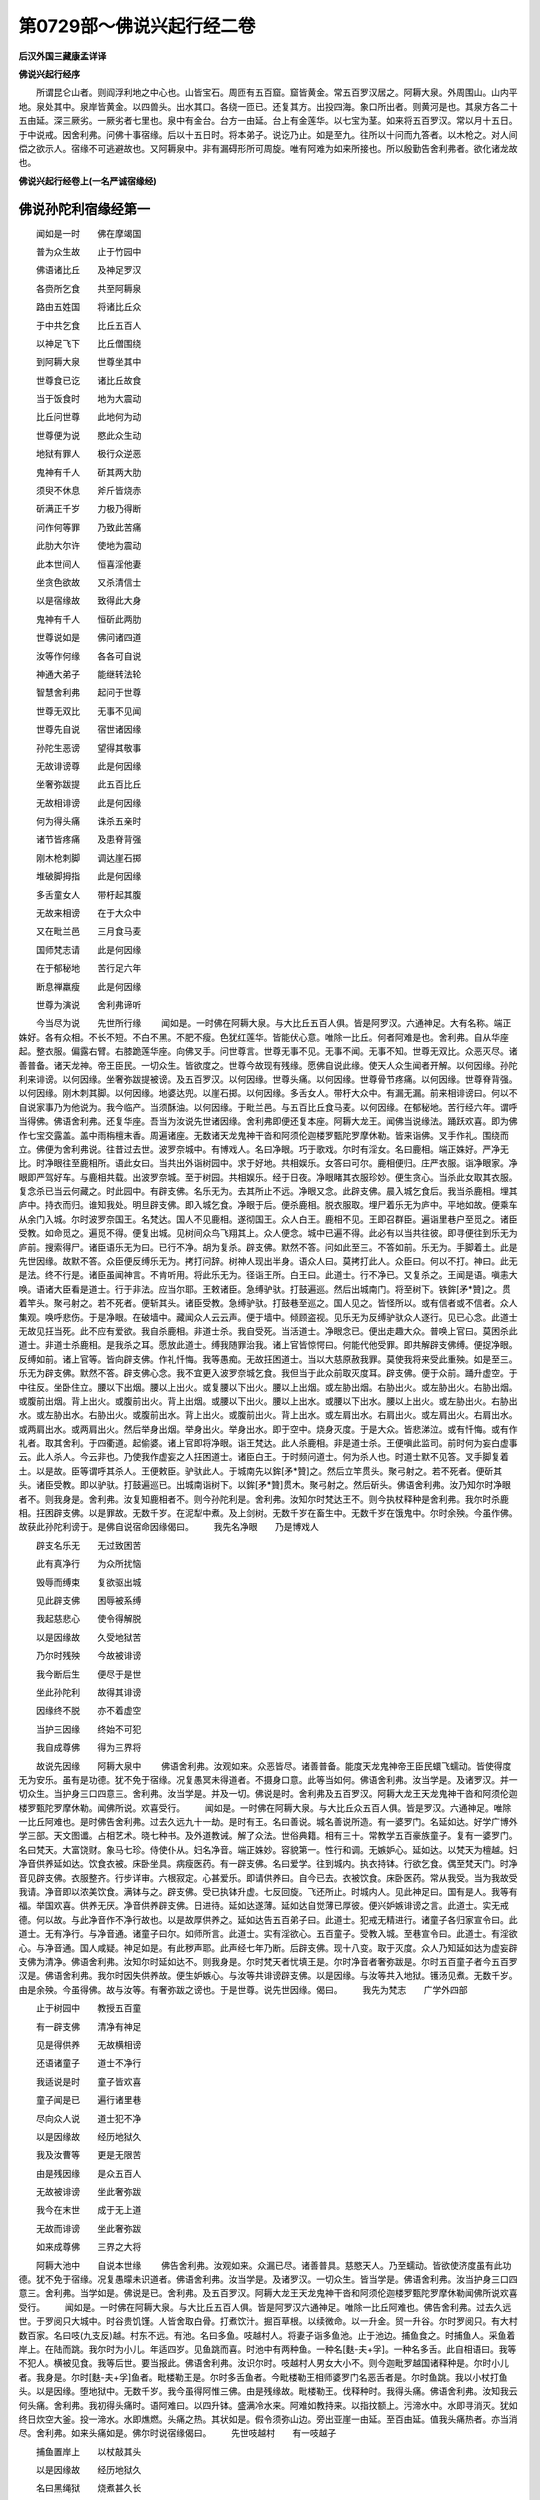 第0729部～佛说兴起行经二卷
==============================

**后汉外国三藏康孟详译**

**佛说兴起行经序**


　　所谓昆仑山者。则阎浮利地之中心也。山皆宝石。周匝有五百窟。窟皆黄金。常五百罗汉居之。阿耨大泉。外周围山。山内平地。泉处其中。泉岸皆黄金。以四兽头。出水其口。各绕一匝已。还复其方。出投四海。象口所出者。则黄河是也。其泉方各二十五由延。深三厥劣。一厥劣者七里也。泉中有金台。台方一由延。台上有金莲华。以七宝为茎。如来将五百罗汉。常以月十五日。于中说戒。因舍利弗。问佛十事宿缘。后以十五日时。将本弟子。说讫乃止。如是至九。往所以十问而九答者。以木枪之。对人间偿之欲示人。宿缘不可逃避故也。又阿耨泉中。非有漏碍形所可周旋。唯有阿难为如来所接也。所以殷勤告舍利弗者。欲化诸龙故也。

**佛说兴起行经卷上(一名严诚宿缘经)**

佛说孙陀利宿缘经第一
--------------------

　　闻如是一时　　佛在摩竭国

　　普为众生故　　止于竹园中

　　佛语诸比丘　　及神足罗汉

　　各赍所乞食　　共至阿耨泉

　　路由五姓国　　将诸比丘众

　　于中共乞食　　比丘五百人

　　以神足飞下　　比丘僧围绕

　　到阿耨大泉　　世尊坐其中

　　世尊食已讫　　诸比丘故食

　　当于饭食时　　地为大震动

　　比丘问世尊　　此地何为动

　　世尊便为说　　愍此众生动

　　地狱有罪人　　极行众逆恶

　　鬼神有千人　　斫其两大肋

　　须臾不休息　　斧斤皆烧赤

　　斫满正千岁　　力极乃得断

　　问作何等罪　　乃致此苦痛

　　此肋大尔许　　使地为震动

　　此本世间人　　恒喜淫他妻

　　坐贪色欲故　　又杀清信士

　　以是宿缘故　　致得此大身

　　鬼神有千人　　恒斫此两肋

　　世尊说如是　　佛问诸四道

　　汝等作何缘　　各各可自说

　　神通大弟子　　能继转法轮

　　智慧舍利弗　　起问于世尊

　　世尊无双比　　无事不见闻

　　世尊先自说　　宿世诸因缘

　　孙陀生恶谤　　望得其敬事

　　无故诽谤尊　　此是何因缘

　　坐奢弥跋提　　此五百比丘

　　无故相诽谤　　此是何因缘

　　何为得头痛　　诛杀五亲时

　　诸节皆疼痛　　及患脊背强

　　刚木枪刺脚　　调达崖石掷

　　堆破脚拇指　　此是何因缘

　　多舌童女人　　带杅起其腹

　　无故来相谤　　在于大众中

　　又在毗兰邑　　三月食马麦

　　国师梵志请　　此是何因缘

　　在于郁秘地　　苦行足六年

　　断息禅羸瘦　　此是何因缘

　　世尊为演说　　舍利弗谛听

　　今当尽为说　　先世所行缘
　　闻如是。一时佛在阿耨大泉。与大比丘五百人俱。皆是阿罗汉。六通神足。大有名称。端正姝好。各有众相。不长不短。不白不黑。不肥不瘦。色犹红莲华。皆能伏心意。唯除一比丘。何者阿难是也。舍利弗。自从华座起。整衣服。偏露右臂。右膝跪莲华座。向佛叉手。问世尊言。世尊无事不见。无事不闻。无事不知。世尊无双比。众恶灭尽。诸善普备。诸天龙神。帝王臣民。一切众生。皆欲度之。世尊今故现有残缘。愿佛自说此缘。使天人众生闻者开解。以何因缘。孙陀利来诽谤。以何因缘。坐奢弥跋提被谤。及五百罗汉。以何因缘。世尊头痛。以何因缘。世尊骨节疼痛。以何因缘。世尊脊背强。以何因缘。刚木刺其脚。以何因缘。地婆达兜。以崖石掷。以何因缘。多舌女人。带杅大众中。有漏无漏。前来相诽谤曰。何以不自说家事乃为他说为。我今临产。当须酥油。以何因缘。于毗兰邑。与五百比丘食马麦。以何因缘。在郁秘地。苦行经六年。谓呼当得佛。佛语舍利弗。还复华座。吾当为汝说先世诸因缘。舍利弗即便还复本座。阿耨大龙王。闻佛当说缘法。踊跃欢喜。即为佛作七宝交露盖。盖中雨栴檀末香。周遍诸座。无数诸天龙鬼神干沓和阿须伦迦楼罗甄陀罗摩休勒。皆来诣佛。叉手作礼。围绕而立。佛便为舍利弗说。往昔过去世。波罗奈城中。有博戏人。名曰净眼。巧于歌戏。尔时有淫女。名曰鹿相。端正姝好。严净无比。时净眼往至鹿相所。语此女曰。当共出外诣树园中。求于好地。共相娱乐。女答曰可尔。鹿相便归。庄严衣服。诣净眼家。净眼即严驾好车。与鹿相共载。出波罗奈城。至于树园。共相娱乐。经于日夜。净眼睹其衣服珍妙。便生贪心。当杀此女取其衣服。复念杀已当云何藏之。时此园中。有辟支佛。名乐无为。去其所止不远。净眼又念。此辟支佛。晨入城乞食后。我当杀鹿相。埋其庐中。持衣而归。谁知我处。明旦辟支佛。即入城乞食。净眼于后。便杀鹿相。脱衣服取。埋尸着乐无为庐中。平地如故。便乘车从余门入城。尔时波罗奈国王。名梵达。国人不见鹿相。遂彻国王。众人白王。鹿相不见。王即召群臣。遍诣里巷户至觅之。诸臣受教。如命觅之。遍觅不得。便复出城。见树间众鸟飞翔其上。众人便念。城中已遍不得。此必有以当共往彼。即寻便往到乐无为庐前。搜索得尸。诸臣语乐无为曰。已行不净。胡为复杀。辟支佛。默然不答。问如此至三。不答如前。乐无为。手脚着土。此是先世因缘。故默不答。众臣便反缚乐无为。拷打问辞。树神人现出半身。语众人曰。莫拷打此人。众臣曰。何以不打。神曰。此无是法。终不行是。诸臣虽闻神言。不肯听用。将此乐无为。径诣王所。白王曰。此道士。行不净已。又复杀之。王闻是语。嗔恚大唤。语诸大臣看是道士。行于非法。应当尔耶。王敕诸臣。急缚驴驮。打鼓遍巡。然后出城南门。将至树下。铁鉾[矛*贊]之。贯着竿头。聚弓射之。若不死者。便斩其头。诸臣受教。急缚驴驮。打鼓巷至巡之。国人见之。皆怪所以。或有信者或不信者。众人集观。唤呼悲伤。于是净眼。在破墙中。藏闻众人云云声。便于墙中。倾顾盗视。见乐无为反缚驴驮众人逐行。见已心念。此道士无故见抂当死。此不应有爱欲。我自杀鹿相。非道士杀。我自受死。当活道士。净眼念已。便出走趣大众。普唤上官曰。莫困杀此道士。非道士杀鹿相。是我杀之耳。愿放此道士。缚我随罪治我。诸上官皆惊愕曰。何能代他受罪。即共解辟支佛缚。便捉净眼。反缚如前。诸上官等。皆向辟支佛。作礼忏悔。我等愚痴。无故抂困道士。当以大慈原赦我罪。莫使我将来受此重殃。如是至三。乐无为辟支佛。默然不答。辟支佛心念。我不宜更入波罗奈城乞食。我但当于此众前取灭度耳。辟支佛。便于众前。踊升虚空。于中往反。坐卧住立。腰以下出烟。腰以上出火。或复腰以下出火。腰以上出烟。或左胁出烟。右胁出火。或左胁出火。右胁出烟。或腹前出烟。背上出火。或腹前出火。背上出烟。或腰以下出火。腰以上出水。或腰以下出水。腰以上出火。或左胁出火。右胁出水。或左胁出水。右胁出火。或腹前出水。背上出火。或腹前出火。背上出水。或左肩出水。右肩出火。或左肩出火。右肩出水。或两肩出水。或两肩出火。然后举身出烟。举身出火。举身出水。即于空中。烧身灭度。于是大众。皆悲涕泣。或有忏悔。或有作礼者。取其舍利。于四衢道。起偷婆。诸上官即将净眼。诣王梵达。此人杀鹿相。非是道士杀。王便嗔此监司。前时何为妄白虚事云。此人杀人。今云非也。乃使我作虚妄之人抂困道士。诸臣白王。于时频问道士。何为杀人也。时道士默不见答。叉手脚复着土。以是故。臣等谓呼其杀人。王便敕臣。驴驮此人。于城南先以鉾[矛*贊]之。然后立竿贯头。聚弓射之。若不死者。便斫其头。诸臣受教。即以驴驮。打鼓遍巡已。出城南诣树下。以鉾[矛*贊]贯木。聚弓射之。然后斫头。佛语舍利弗。汝乃知尔时净眼者不。则我身是。舍利弗。汝复知鹿相者不。则今孙陀利是。舍利弗。汝知尔时梵达王不。则今执杖释种是舍利弗。我尔时杀鹿相。抂困辟支佛。以是罪故。无数千岁。在泥犁中煮。及上剑树。无数千岁在畜生中。无数千岁在饿鬼中。尔时余殃。今虽作佛。故获此孙陀利谤于。是佛自说宿命因缘偈曰。
　　我先名净眼　　乃是博戏人

　　辟支名乐无　　无过致困苦

　　此有真净行　　为众所扰恼

　　毁辱而缚束　　复欲驱出城

　　见此辟支佛　　困辱被系缚

　　我起慈悲心　　使令得解脱

　　以是因缘故　　久受地狱苦

　　乃尔时残殃　　今故被诽谤

　　我今断后生　　便尽于是世

　　坐此孙陀利　　故得其诽谤

　　因缘终不脱　　亦不着虚空

　　当护三因缘　　终始不可犯

　　我自成尊佛　　得为三界将

　　故说先因缘　　阿耨大泉中
　　佛语舍利弗。汝观如来。众恶皆尽。诸善普备。能度天龙鬼神帝王臣民蠉飞蠕动。皆使得度无为安乐。虽有是功德。犹不免于宿缘。况复愚冥未得道者。不摄身口意。此等当如何。佛语舍利弗。汝当学是。及诸罗汉。并一切众生。当护身三口四意三。舍利弗。汝当学是。并及一切。佛说是时。舍利弗及五百罗汉。阿耨大龙王天龙鬼神干沓和阿须伦迦楼罗甄陀罗摩休勒。闻佛所说。欢喜受行。
　　闻如是。一时佛在阿耨大泉。与大比丘众五百人俱。皆是罗汉。六通神足。唯除一比丘阿难也。是时佛告舍利弗。过去久远九十一劫。是时有王。名曰善说。城名善说所造。有一婆罗门。名延如达。好学广博外学三部。天文图谶。占相艺术。晓七种书。及外道教诫。解了众法。世俗典籍。相有三十。常教学五百豪族童子。复有一婆罗门。名曰梵天。大富饶财。象马七珍。侍使仆从。妇名净音。端正姝妙。容貌第一。性行和调。无嫉妒心。延如达。以梵天为檀越。妇净音供养延如达。饮食衣被。床卧坐具。病瘦医药。有一辟支佛。名曰爱学。往到城内。执衣持钵。行欲乞食。偶至梵天门。时净音见辟支佛。衣服整齐。行步详审。六根寂定。心甚爱乐。即请供养曰。自今已去。衣被饮食。床卧医药。常从我受。当为我故受我请。净音即以浓美饮食。满钵与之。辟支佛。受已执钵升虚。七反回旋。飞还所止。时城内人。见此神足曰。国有是人。我等有福。举国欢喜。供养无厌。净音供养辟支佛。日进待。延如达遂薄。延如达自觉薄已厚彼。便兴妒嫉诽谤之言。此道士。实无戒德。何以故。与此净音作不净行故也。以是故厚供养之。延如达告五百弟子曰。此道士。犯戒无精进行。诸童子各归家宣令曰。此道士。无有净行。与净音通。诸童子曰尔。如师所言。此道士。实有淫欲心。五百童子。受教入城。至巷宣令曰。此道士。有淫欲心。与净音通。国人咸疑。神足如是。有此秽声耶。此声经七年乃断。后辟支佛。现十八变。取于灭度。众人乃知延如达为虚妄辟支佛为清净。佛语舍利弗。汝知尔时延如达不。则我身是。尔时梵天者忧填王是。尔时净音者奢弥跋是。尔时五百童子者今五百罗汉是。佛语舍利弗。我尔时因失供养故。便生妒嫉心。与汝等共诽谤辟支佛。以是因缘。与汝等共入地狱。镬汤见煮。无数千岁。由是余殃。今虽得佛。故与汝等。有奢弥跋之谤也。于是世尊。说先世因缘。偈曰。
　　我先为梵志　　广学外四部

　　止于树园中　　教授五百童

　　有一辟支佛　　清净有神足

　　见是得供养　　无故横相谤

　　还语诸童子　　道士不净行

　　我适说是时　　童子皆欢喜

　　童子闻是已　　遍行诸里巷

　　尽向众人说　　道士犯不净

　　以是因缘故　　经历地狱久

　　我及汝曹等　　更是无限苦

　　由是残因缘　　是众五百人

　　无故被诽谤　　坐此奢弥跋

　　我今在末世　　成于无上道

　　无故而诽谤　　坐此奢弥跋

　　如来成尊佛　　三界之大将

　　阿耨大池中　　自说本世缘
　　佛告舍利弗。汝观如来。众漏已尽。诸善普具。慈愍天人。乃至蠕动。皆欲使济度虽有此功德。犹不免于宿缘。况复愚曚未识道者。佛语舍利弗。汝当学是。及诸罗汉。一切众生。皆当学是。佛语舍利弗。汝当护身三口四意三。舍利弗。当学如是。佛说是已。舍利弗。及五百罗汉。阿耨大龙王天龙鬼神干沓和阿须伦迦楼罗甄陀罗摩休勒闻佛所说欢喜受行。
　　闻如是。一时佛在阿耨大泉。与大比丘五百人俱。皆是阿罗汉六通神足。唯除一比丘阿难也。佛告舍利弗。过去久远世。于罗阅只大城中。时谷贵饥馑。人皆舍取白骨。打煮饮汁。掘百草根。以续微命。以一升金。贸一升谷。尔时罗阅只。有大村数百家。名曰吱(九支反)越。村东不远。有池。名曰多鱼。吱越村人。将妻子诣多鱼池。止于池边。捕鱼食之。时捕鱼人。采鱼着岸上。在陆而跳。我尔时为小儿。年适四岁。见鱼跳而喜。时池中有两种鱼。一种名[麩-夫+孚]。一种名多舌。此自相语曰。我等不犯人。横被见食。我等后世。要当报此。佛语舍利弗。汝识尔时。吱越村人男女大小不。则今迦毗罗越国诸释种是。尔时小儿者。我身是。尔时[麩-夫+孚]鱼者。毗楼勒王是。尔时多舌鱼者。今毗楼勒王相师婆罗门名恶舌者是。尔时鱼跳。我以小杖打鱼头。以是因缘。堕地狱中。无数千岁。我今虽得阿惟三佛。由是残缘故。毗楼勒王。伐释种时。我得头痛。佛语舍利弗。汝知我云何头痛。舍利弗。我初得头痛时。语阿难曰。以四升钵。盛满冷水来。阿难如教持来。以指抆额上。污渧水中。水即寻消灭。犹如终日炊空大釜。投一渧水。水即燋燃。头痛之热。其状如是。假令须弥山边。旁出亚崖一由延。至百由延。值我头痛热者。亦当消尽。舍利弗。如来头痛如是。佛尔时说宿缘偈曰。
　　先世吱越村　　有一吱越子

　　捕鱼置岸上　　以杖敲其头

　　以是因缘故　　经历地狱久

　　名曰黑绳狱　　烧煮甚久长

　　由是残因缘　　今得头痛热

　　杀是诸释时　　恶行毗楼勒

　　此缘终不化　　亦不着虚空

　　当共自谨慎　　防护身口意

　　我自成尊佛　　得为三界将

　　故说先世缘　　阿耨大泉中
　　佛语舍利弗。汝见如来众恶已尽。诸善普具。欲使天龙鬼神帝王臣民皆念其善。犹有此缘。况复愚冥未得道者。佛语舍利弗。汝当学是。及诸罗汉。一切众生。皆当学是。佛语舍利弗。汝当护身三口四意三。舍利弗。当学是。佛说是已。舍利弗及五百罗汉。阿耨大龙王天龙鬼神干沓和阿须伦迦楼罗甄陀罗摩休勒。闻佛所说。欢喜受行。
　　闻如是。一时佛在阿耨大泉。与大比丘众五百人俱。皆是阿罗汉。六通神足。唯除一比丘阿难也。佛语舍利弗。往昔久远世。于罗阅只城中。有一长者子。得热病甚困。其城中有一大医子。别识诸药。能治众病。长者子。呼此医子曰。为我治病愈。大与卿财宝。医子即治。长者子病得差。既差之后。不报其功。长者子。于后复病。复命治之。差不答劳。如此至三。不报如前。后复得病。续唤治之。医子念曰。前已三差。而不见报。长者子曰。卿前后治我。未得相报。今好治我。差当并报。医子念曰。见欺如此至三。如诳小儿。我今治此。当令命断。即便与非药。病遂增剧。便致无常。佛语舍利弗。汝知尔时医子不。则我身是。尔时病长者子者。地婆达兜是也。佛语舍利弗。我尔时与此长者子非药。致令无常。以是因缘。数千岁受地狱烧煮及畜生饿鬼。由是残缘。今虽得作佛。故有骨节烦疼病生。于是佛说宿缘。颂曰。
　　我往为医子　　治于长者儿

　　嗔恚与非药　　由此致无常

　　以是宿因缘　　久受地狱苦

　　尔时余因缘　　故致烦疼患

　　因缘终不灭　　亦不着虚空

　　以是三因缘　　尽护身口意

　　我自成尊佛　　得为三界将

　　故说先世缘　　阿耨大泉中
　　佛语舍利弗。汝见如来。众恶已尽。诸善普具。欲使天龙鬼神帝王臣民皆念其善。犹有此缘。况复愚冥未得道者。佛语舍利弗。汝当学是。及五百罗汉。一切众生。皆当学是。佛语舍利弗。汝当护身三口四意三。舍利弗。汝当学是。佛说是已。舍利弗及五百罗汉阿耨。大龙王天龙鬼神干沓和阿须伦迦楼罗甄陀罗摩休勒。闻佛所说。欢喜受行。
　　闻如是。一时佛在阿耨大泉。与大比丘众五百人俱。皆是罗汉。六通神足。唯除一比丘阿难也。于是佛语舍利弗。往昔久远世时于罗阅只。时大节日聚会。时国中有两姓力士。一姓刹帝利种。一姓婆罗门种。亦来在会。时两力士共相扑。婆罗门力士。语刹帝利力士曰。卿莫扑我。我当大与卿钱宝。刹帝利。便不尽力。戏令其屈伏也。二人俱得称。皆受王赏。婆罗门力士。竟不报刹帝利力士所许。到后节日。复来聚会相扑。婆罗门力士。复求首刹帝利力士如前相许。刹帝利力士。复饶不扑。得赏如上。复不相报。如是至三。后节复会。婆罗门力士。重语刹帝利力士曰。前后所许。当一时并报。刹帝利力士心念曰。此人数欺我。既不报我。又侵我分。我今日当使其消。是刹帝利便干笑语曰。卿诳我满三。今不复用卿物。便右手捺项。左手捉裤腰。两手蹙之。挫折其脊。如折甘蔗。擎之三旋。使众人见。然后扑地。堕地即死。王及群臣。皆大欢喜。赐金钱十万。佛语舍利弗。汝知尔时刹帝利力士扑杀婆罗门力士者不。则我身是。婆罗门力士者。地婆达兜是。佛语舍利弗。我尔时以贪恚故。扑杀此力士。以是因缘。堕地狱中。烧煮榜治。经数千岁。今我已成阿惟三佛。诸漏已尽。尔时残缘。今故有此脊痛之患。于是世尊。自说宿缘颂曰。
　　节会共相扑　　意欲屈彼人

　　一举扑着地　　令其脊中折

　　以是因缘故　　久受地狱苦

　　先世残余殃　　故致脊痛患

　　此缘终不灭　　亦不着虚空

　　护是三因缘　　莫犯身口意

　　我自成尊佛　　得为三界将

　　阿耨大泉中　　自说宿世缘
　　佛语舍利弗。汝见如来。众恶已尽。诸善普具。诸天龙神帝王臣民。一切众生。皆欲令得渡。尚不免余殃。况复愚痴未得道者。佛语舍利弗。汝等当学是。护身三口四意三。佛说是已。舍利弗及五百罗汉八部鬼神。闻佛所说。欢喜受行。
　　闻如是。一时佛在罗阅只竹园精舍。与大比丘僧五百人俱。世尊晨旦。着衣持钵。与五百比丘僧及阿难围绕。共入罗阅只城乞食。家家遍至。见此里中。有破刚木者。有一片木长尺二。迸在一边。于佛前立。佛便心念。此是宿缘。我自作是自当受之。众人闻见。皆共聚观。大众见之。惊愕失声。佛复心念今当现偿宿缘。使众人见。信解殃对。不敢造恶。佛便踊在虚空。去地一刃。木枪逐佛。亦高一刃。于佛前立。佛复上二刃三刃四刃。乃至七刃。枪亦随上七刃。世尊复上高一多罗。枪亦高一多罗。佛复上乃至七多罗。枪亦随上。立于佛前。佛复上高七里。枪亦高七里。佛复上高十里。枪亦如是。佛复上高一由延。枪亦随之。佛复上七由延。枪亦上随之。佛于空中。化作青石。厚六由延。纵广十二由延。佛于上立。枪便穿石。出在佛前立。佛复于空中。化作水。纵广十二由延。深六由延。于水上立。枪复过水。于佛前立。佛复于空中。化作大火。纵广十二由延。高六由延。于焰上立。枪亦过焰。至佛前立。佛复于空中。化作旋风。纵广十二由延。高六由延。于风上立。枪从傍边斜来趣佛前立。佛复上至四天王宫殿中住。枪亦来上至佛前立。佛复上至三十三天上壁方一由延琉璃石。佛于上立。枪亦来上在佛前立。佛去后。四天王相告曰。佛畏此木枪。枪亦逐不置。皆共佥然不悦。从三十三天化去。至焰天。焰天化去。至兜率。兜率化去。至涅磨罗他。涅磨罗他化去。至婆罗尼蜜。婆罗尼蜜化去。至梵天。木枪从三十三天。以次来上。乃至梵天。于佛前立。诸天皆相谓曰。佛畏此枪舍走。然枪逐不置。尔时世尊。与诸梵天。说自宿缘法。从梵天还。至婆罗尼蜜。婆罗尼蜜下至涅摩罗他。涅摩罗他下至兜率。兜率下至焰天。焰天下至三十三天。三十三天下至四天王。四天王下还至罗阅只。所过诸天。皆为说宿缘法。枪亦复从上下至罗阅只。佛亦为罗阅只人。说宿缘法。佛与比丘僧。出罗阅只城。枪亦寻佛后。国人尽逐佛出城。佛问众人。汝等欲何至。众人答曰。欲随如来看此因缘。佛语众人。各自还归。如来自知时节。阿难问佛。如来何以遣众人还。佛语阿难。若众人见我偿此缘者。皆当盟死堕地。阿难便默。世尊即还竹园僧伽蓝。自处己房。敕诸比丘。各自还房。各受教还房。阿难问佛。我当云何。佛语阿难。汝亦还房。阿难即还。佛便心念。是缘我宿自造。必当偿之即取大衣。四叠襞之。还坐本座。佛便展右足。木枪便从足趺上下入。彻过入地。地深六万八千由延。过此地至水。水深亦六万八千由延。过水至火。火高六万八千由延。至火乃燋。当尔时。地六反震动。阿难诸比丘。各自心念。今此地动。枪必刺佛脚也。佛被刺已。苦痛辛痛疼痛断气痛。阿难即至佛所。见佛脚枪刺疮。便闷死倒地。佛便以水洒阿难。阿难乃起。起已礼佛足。摩拭佛足。呜佛足涕泣堕泪曰。佛以是脚。行至树下降魔。上至三十三天。为母说法。世尊金刚之身。作何因缘。为此小木所害乃尔。佛语阿难。且止勿忧涕泣。世间因缘。轮转生死。有是苦患。阿难问佛。今者疮痛增损何如。佛语阿难。渐渐有降。舍利弗将诸比丘僧。来诣佛所。稽首佛足。礼已一面住。舍利弗问佛。不审疮痛增损云何。佛报舍利弗。疮痛渐渐有损。尔时比丘众中。漏未尽者。见此疮。皆悲唤号泣曰。世尊大悲。无物不济。而云何有此痛缘也。佛语此等比丘。且止莫涕。我乃先世自造此缘。要当受之。无可逃避处。此对亦非父作。亦非母作。亦非王作。亦非天作。亦非沙门婆罗门所作。本我自造。今自受之。诸漏尽神通者。各自默然思惟。佛往日曾所说偈曰。
　　世人所作行　　或作善恶事

　　此行还归身　　终不朽败亡
　　耆婆闻佛为木枪所刺。涕泣至阿阇世王所。阿阇世王曰。卿何以涕泣。耆婆答曰。我闻佛为木枪刺脚。是以涕耳。阿阇世王。闻此语。便从床上。闷死堕地。良久乃稣。举宫内外。咸皆惊怖。王起涕泣。敕诸臣曰。速疾严驾。欲至佛所。诸臣受教。即便严驾。白王曰。严驾已讫。王即便上车出罗阅只城。城内四姓宗族。清信士女。闻佛为木枪所刺。王与弟耆婆。及此人众。百千围绕。共至佛所。下车脱冠。解剑退盖。步进诣佛。佛右胁侧卧。王礼佛已。手捉佛足。摩抆口呜。自称国号姓名曰。摩竭王阿阇世。问讯世尊。疮痛宁有小损不。佛报阿阇世。当使大王。常得安隐。长寿无病。王当治以正法。莫行非法。佛便命王使坐。王即就座。王问佛言。我从如来所闻。佛身金刚。不可毁坏。不审今者何为此木枪所刺耶。佛告王曰。一切诸法。皆为缘对所坏。我身虽是金刚非木枪能坏。宿对所坏。于是世尊。即说颂曰。
　　世人所为作　　各自见其行

　　行善得善报　　行恶得恶报
　　是故大王。当学舍恶从善。恶騃不学问。未识真道者。戏笑轻作罪。后当号泣受。是故大王。不可以戏笑作罪。王当学如是。王语耆婆。汝合好药。洗疮咒治。必令时差。耆婆曰诺。耆婆即便礼佛洗足。着生肌药已。复读止痛咒。耆婆出百千价[(畾/且)*毛]。用裹佛足。以手摩足。以口呜之曰。愿佛老寿。此患早除。一切众生。长夜之苦。亦得解脱。即起礼佛。于一面住。佛于是为阿阇世王一切众会故。说四谛法。何谓四谛。苦谛苦习谛苦尽谛苦尽道谛。是为四谛。说是时。六十比丘。得漏尽意解。万一千人。得法眼净。王于是辞曰。国事多故。欲还请辞。佛言。可宜知是时。王即起。稽首佛足。绕三匝而归。诸众亦各礼佛。绕三匝而还。于是暮夜半。有七天人。人人能出百种音声。来诣佛所。稽首佛足。绕床一匝而立。一天白佛。瞿昙沙门。如师子受疮。能忍苦痛。不告他人。一天又曰。瞿昙沙门。如象受疮。能忍苦痛。不语他人。一天复曰。瞿昙沙门。如犎牛号时。亦不觉苦痛。一天复曰。瞿昙沙门。如水牛号时亦不觉痛。一天复曰。瞿昙沙门。如八臂天王受疮。能忍苦痛。一天复曰。瞿昙沙门。如宝马不觉苦痛。一天复曰。瞿昙沙门。审谛清净。不觉苦痛。第一天曰。佛人中师子。人中象。人中犎牛。人中水牛。人中八臂天王。人中宝马。人中审谛清净。世尊如此等。能忍苦痛。此辈愚耐痛。世尊以慧耐不如外学梵志。已过中年。懈废取妇故望度苦。无由得度。何以故。不能究竟故也。如来法中。清净究竟。断诸爱欲。灭尽涅槃。如此乃度三界秽海也。何以故。是辈心意正定。从四谛求涅槃故也。天于是以偈颂曰。
　　凶犷难降伏　　痴疑无定智

　　志荒处野露　　不度生死渊

　　定智除凶愚　　调意众缚解

　　志寂无狂惑　　是度生死海
　　于是天说偈已。佛默然可之。诸天见佛默然知为可意。即稽首佛足。绕三匝已。忽然化去。至清旦佛语舍利弗。往昔无数阿僧祇劫前。尔时有两部贾客。各有五百人。在波罗奈国。各撰合资财。欲严船渡海。装捒已讫。解系张帆。便引而去。乘风径往。即至宝渚。渚上丰饶。多有衣被饮食。床卧坐具。及妙婇女。种种杂宝。无物不有。一部贾客主语众人曰。我等以资财故。勤身苦体。渡海至此。所求已获。今当住此。以五乐自娱。第二萨薄。告其部众。此间虽饶众宝五乐婇女衣食无乏。不当于此久住。是时于虚空中。有天女。慈愍此辈贾客。欲使从心所愿。多得财宝。无为还归。便于空中。语众贾人曰。此间虽有财宝五乐婇女衣被饮食。不足久住。当早还去。何以故。却后七日。此地皆当没水。语讫化去。复有魔天女。意欲使此贾客于此没尽。不得还归。于空中告曰。卿等不足严驾欲还去。此间快乐。极可娱乐。此地初无水至。设当有水至此。此之众宝。饮食衣被。婇女五乐。何由而有。前天所说。水当没此。皆是虚妄。不足信之。说已化去。第一萨薄。闻天女语已。敕其部众。卿等勿复严驾欲得还去。莫信前天所说。此是虚妄耳。此间快乐。五欲无乏。阎浮勤苦。正欲求此。今已得之。何缘复去。第二萨薄。还告其众。卿等莫贪五乐于此久住。却后七日。水当满此。速疾市买。装驾治船。前天所说。至诚不虚。设七日无水。犹当治严还去。岂可舍本父母妻子乎。若当却后七日。水不至者。便当于此五乐自娱。然后徐归。若水审来如前天所说者。治严已竟。去复何难。佛语舍利弗。却后七日。如前天所言。水满其地。于时第二萨薄。先已严办。水至之日。所将部众。即得上船。第一萨薄。先不治严。水至之日。与治严者争船。船主护之。不令得前。便着铠持杖。共相格战。第二萨薄。于船上以鋑(粗官反)鉾鋑。第一萨薄。脚彻过即便命终。佛语舍利弗。汝知第一萨薄者不。则地婆达兜是。第二萨薄以鉾鋑第一萨薄者。则我身是。尔时第一贾客众五百人者。则今地婆达兜五百弟子是。尔时第二贾客五百众者。则今五百罗汉是。尔时第一天女者。则舍利弗是。尔时第二天女。则今名满月比丘婆罗门弟子是。佛语舍利弗。我往昔作萨薄。贪财分死渡海。与彼争船。以鋑鉾鋑彼萨薄脚。以是因缘。无数千岁。经地狱苦。于地狱中。无数千过。为鋑鉾所刺。无数千岁。堕畜生中。为人所射。无数千岁。在饿鬼中。上铁锥树上。今虽得如来金刚之身。以是余殃故。今为木枪所刺。尔时世尊。说宿缘偈曰。
　　先世作萨薄　　乘船行渡海

　　两贾共争船　　以鉾鋑彼脚

　　以是因缘故　　地狱受鋑苦

　　为畜常被射　　饿鬼上锥树

　　今已成佛道　　愍念众生故

　　虽得金刚身　　不免于木枪

　　因缘终不灭　　亦不着虚空

　　当护三因缘　　莫犯身口意

　　今我成尊佛　　得为三界将

　　阿耨大泉中　　自说先世缘
　　佛语舍利弗。汝观如来。众恶已尽。诸善普备。诸天龙神。帝王臣民。一切众生。皆欲度之。犹不免此对。况复愚冥未得道者。是故舍利弗。当护身口意。莫犯是三事舍利弗。汝等当学如是。佛说是已。舍利弗。欢喜受行。
　　闻如是。一时佛在阿耨大泉。与大比丘众五百人俱。皆是阿罗汉。六通神足。唯除一比丘。阿难也。是时佛告舍利弗。往昔过去世。于罗阅只城。有长者名曰须檀。大富多饶。财宝象马七珍。僮仆侍使。产业备足。子名须摩提。其父须檀。奄然命终。须摩提有异母弟。名修耶舍。摩提心念。我当云何设计不与修耶舍分。须摩提复念。唯当杀之。乃得不与耳。须摩提语修耶舍。大弟共诣耆阇崛山上。有所论说去来。修耶舍曰可尔。须摩提。即执弟手上山。既上山已。将至绝高崖头。便推置崖底。以石堆之。便即命绝。佛语舍利弗。汝知尔时长者须檀者不。则今父王真净是也。尔时子须摩提者。则我身是。弟修耶舍者。则今地婆达兜是。佛语舍利弗。我尔时贪财害弟。以是罪故。无数千岁。在地狱中烧煮。为铁山所堆。尔时残缘。今虽得阿惟三佛。故不能免此宿对。我于耆阇崛山。经行为地。婆达兕。举崖石长六丈广三丈。以掷佛头。耆阇崛山神。名金埤罗。以手接石。石边小片。迸堕中佛脚拇指。即破血出。于是世尊。即说宿命偈曰。
　　我往以财故　　杀其异母弟

　　推着高崖下　　以石堆其上

　　以是因缘故　　久受地狱苦

　　于其地狱中　　为铁山所堆

　　由是残余夭　　地婆达下石

　　崖片落伤脚　　破我脚拇指

　　因缘终不朽　　亦不着虚空

　　当护三因缘　　莫犯身口意

　　今我成尊佛　　得为三界将

　　阿耨大泉中　　说此先世缘
　　佛语舍利弗。汝观如来。众恶已尽。诸善普具。诸天龙神。帝王臣民。一切众生。皆欲度之。尚有宿缘。不能得免。况复愚冥未得道者。舍利弗等。当学如是。莫犯身口意。佛说是已。舍利弗及五百罗汉。阿耨大龙王天龙鬼神干沓和阿须伦迦楼罗甄陀罗摩休勒。闻佛所说。欢喜受行。
　　闻如是。一时佛在阿耨大泉。与大比丘众五百人俱。皆是罗汉。六通神足。除一比丘。阿难也。佛告舍利弗。往昔阿僧祇劫前。尔时有佛。号名尽胜如来至真等正觉明行成为善逝世间解无上士道法御天人师号佛世尊。时在波罗奈国。与大比丘六万八千众。皆是罗汉。舍利弗。尔时尽胜如来。有两种比丘。一种比丘。名无胜。一种比丘。名常欢。无胜比丘者。六通神足也。常欢比丘者。结使未除。尔时波罗奈城。有长者名大爱。有象马七宝。资财无极。大爱长者有妇。名曰善幻。端正无比。两种比丘。往来其家。以为檀越。善幻妇者。供养无胜比丘。衣被饮食。床卧医药。四事无乏。供养常欢。至为微薄。何以故。无胜比丘。断于诸漏。六通具足。常欢比丘。结使未尽。未成道故也。常欢比丘。见无胜比丘偏受供养。兴嫉妒意。横生诽谤曰。无胜比丘。与善幻通。不以道法供养。自以恩爱供养耳。佛语舍利弗。汝知尔时尽胜如来弟子常欢者不。则我身是。欲知善幻妇人者。则今婆罗门女名栴沙者是。佛语舍利弗。我尔时无故诽谤无胜罗汉。以是罪故。无数千岁。在地狱中。受诸苦痛。今虽得佛为六师等。诸比丘众。漏尽未尽。及诸王臣民。清信士女。说法时。以余殃故。多舌童女。带杅起腹。来至我前曰。沙门何以不自说家事。乃说他事为。汝今日独自乐。不知我苦耶。何以故。汝先共我通。使我有娠。今当临月事须酥油。养于小儿。尽当给我。尔时众会。皆低头默然。时释提桓因。侍后扇佛。以神力化作一鼠。入其衣里。啮于带杅。忽然落地。尔时诸四部弟子。及六师徒等。见杅堕地。皆大欢喜。扬声称庆。欣笑无量。皆同音骂曰。汝死赤吹。罪物何能兴此恶意。诽谤清净无上正真。此地无知。乃能容载如此恶物也。诸众各说是时地即为劈裂。焰火踊出。女便堕中。径至阿鼻大泥犁中。大众见此女现身堕泥犁。阿阇世王。便惊恐。衣毛为竖。即起叉手长跪白言。此女所堕。今在何处。佛答大王。此女所堕。名阿鼻泥犁。阿阇世王。复问佛。此女不杀人。亦不偷盗。直妄语。便堕阿鼻耶。佛语阿阇世王。我所说缘法。有上中下身口意行。阿阇世王复问。何者为重。何者为中。何者为下。佛语阿阇世王。意行最重。口行处中。身行在下。阿阇世王复问佛。佛答曰。身行粗现。此事可见。口行者耳所闻。此二事者。世间所闻见。佛语大王。意行者。设发念时。无闻见者。此是内事众行。为意钉所系。王复问佛。意不可见。云何独系意钉耶。佛答王曰。若男子女人。设欲身行杀盗淫者。先当思惟。朝中人定。何时可行也。思惟何处可往。佛复语王。夫人作行。先心计挍。然后施行。是故系于意钉。不在身口也。佛复语王。是口行者。欲行口行时。先意思惟。若在大会。讲论法时。若在都坐断当律时。设问我者。我当违反彼说此间非是已事。若有是语者。我当反之。此受他意气故。作是语耳。若行此三事不著者。复更作计。当往斗之曰。彼欲杀汝。破汝坏汝。汝当随我语。莫信他人。若作此两舌者。成于虚伪。灭其正法。命终之后。堕于泥犁。佛语王。是故口行系于意钉。不系身口。王复问佛。何以故。佛答王曰。身三口四。皆系意钉。意不念者。身不能独行。是故身口系意钉。于是世尊。即说偈曰。
　　意中熟思惟　　然后行二事

　　佯惭于身口　　未曾愧心意

　　先当惭于意　　然后耻身口

　　此二不离意　　亦不能独行
　　于是阿阇世王。闻佛说法。涕泣悲感。佛问王。王何为涕王答曰。为众生无智不解三事。恒有损减。是故悲耳。此众生但谓身口为大。不知意为深奥。世尊。我本谓身口为大意为小。今从佛闻。乃知意为大。身口为小。佛问王曰。本何以知身口大意为小。今方云意大身口小耶。王复白佛。夫人杀生。人皆见之。若偷盗淫劮。亦人所见。此身三事。天下尽见。口行妄语。恶口两舌。言不至诚。此口四事。天下所闻。意家三事。非耳所闻。非眼所见。是故众生。以眼见耳闻为大。今闻佛说乃知心意为大身口为小。以是故。身口二事。系于意钉。佛复问王。云何知意钉为大。身口二事。系于意钉。王白佛言。此多舌女人。欲设谤毁。先心思念。当以系。杅起腹。在大众中。说是辈事。又闻佛说。是故我知意大身口小。佛语大王。今云何解意大身口小。王答曰。设欲行事。先心发念。然后身口行之。是故知意大身口小。佛言。善哉善哉。大王。善解此事。常当学此。意大身口小。说是法时。众中八十比丘。漏尽意解。二百比丘。得阿那含道。四百比丘。得斯陀含道。八百比丘。得须陀洹道。八万天与人皆得法眼净。十万人及非人。皆受五戒。二十万鬼神。受三自归。于是世尊。说宿缘偈言。
　　尽胜如来时　　我比丘多欢

　　毁谤于无胜　　堕于地狱久

　　以是残因缘　　多舌童女来

　　在于大众中　　前立谤毁我

　　宿对终不灭　　亦不着虚空

　　当护三因缘　　莫犯身口意

　　今我成佛道　　得为三界将

　　阿耨大泉中　　自说先世缘
　　佛语舍利弗。汝观如来。众恶已尽。诸善普具。诸天龙鬼神帝王臣民。一切众生。皆欲度之。尚不免此宿缘。况汝愚冥未得道者。舍利弗。当护身口意。佛说是已。舍利弗。及五百罗汉。阿耨大龙王八部鬼神。闻佛所说。欢喜受行。
　　闻如是。一时佛在阿耨大泉。与大比丘众五百人俱。皆是罗汉。六通神足。佛告舍利弗。过去久远世。时佛名毗婆叶如来至真等正觉明行成为善逝世间解无上士道法御天人师号佛世尊。在槃头摩跋城中。与大比丘众十六万八千人俱。王名槃头。与群臣庶民清信士女。以四事供养毗婆叶如来及众终已无乏。尔时城中。有婆罗门。名因提耆利。博达梵志四围典籍。亦知尼揵算术及婆罗门戒。教五百童子。王设会先请佛。佛便默然许之。王还具馔。种种浓美及设床座。氍氀毾[登*毛]办已毕。王执香炉。于座上长跪启曰。今时已到。唯愿屈尊。时毗婆叶佛。见时已至。便敕大众。着衣持钵。当就王请。大众围绕。往诣王宫。就座而坐。王即下食。手自斟酌。种种肴膳。尔时有一比丘。名曰弥勒。时病不行。佛及大众。食已各还。还时皆为诸病比丘请食。过梵志山。见食香美。便兴妒嫉意曰。此髡头沙门。正应食马麦。不应食此甘馔之供。告诸童子。汝等见此髡头道人。食于甘美肴膳不。诸童子曰。尔实见。此等师主。亦应食马麦。佛语舍利弗。汝知尔时山王婆罗门不。则我身是。尔时五百童子者。今五百罗汉是。尔时病比丘弥勒者。则今弥勒菩萨是。佛语舍利弗。我尔时兴妒嫉。意言是辈不应食。甘膳正应食马麦耳。及卿等亦云如是。以是因缘我及卿等。经历地狱无数千岁。今虽成佛。尔时残缘。我及卿等。于毗兰邑。故食马麦九十日。我尔时不言与佛马麦。但言与比丘。以是故。我今得食捣麦仁以卿等加言。当与佛麦故。今日卿等。食着皮麦耳。于是世尊。说宿缘偈言。
　　我本为梵志　　所学甚广博

　　教授五百童　　在于树园中

　　在毗叶佛世　　形骂诸比丘

　　不应食粳粮　　正应食马麦

　　汝等童子说　　实如师所道

　　并及此等师　　亦应食马麦

　　以是因缘故　　久受地狱苦

　　尔时残余殃　　亦五百比丘

　　婆罗门时请　　当会毗兰邑

　　与卿食马麦　　九十日不减

　　因缘终不朽　　亦不着虚空

　　当护三因缘　　莫犯身口意

　　今我成佛道　　得为三界将

　　阿耨大泉中　　自说先世缘
　　佛语舍利弗。汝观如来。众恶已尽。诸善普具。诸天龙神帝王臣民。一切众生。皆欲度之。尚不能得免。宿世余殃。况愚冥未得道者。佛语舍利弗。当学护三因缘。莫犯身口意。舍利弗。当学如是。佛说是已。舍利弗。及五百罗汉。阿耨大龙王八部鬼神。闻佛所说。欢喜受行。
　　闻如是。一时佛在阿耨大泉。与大比丘众五百人俱。皆是阿罗汉。六通神足。唯除一比丘。阿难也。是时佛告舍利弗。往昔波罗捺城边。去城不远。有多兽邑。中有婆罗门。为王太史。国中第一。有一子。头上有自然火鬘。因以为名。婆首端正。有三十相。梵志典籍。图书纤记。无事不博。外道禁戒及诸算术。皆悉明练。时有一瓦师子。名难提婆罗。与火鬘。少小亲友。心相敬念。须臾不忘。瓦师子。精进勇猛。慈仁孝顺。其父母俱盲。供养二亲。无所乏短。难提婆罗虽为瓦师。手不掘地。亦不使人掘。唯取破墙崩岸及鼠坏。和以为器。成好无比。若有男子女人欲来买者。以谷麦麻豆置地。取器而去。初不争价数。亦不取金银财帛。唯取谷米。供食而已。迦葉如来所住精舍。去多兽邑不远。与大比丘众二万人。皆是罗汉。护喜语火鬘曰。共见迦葉如来去乎。火鬘答曰。护喜用见此髡头道人为。直是髡头人耳。何有道哉。佛道难可得。如是至三。护喜后日复语火鬘曰。共至水上澡浴乎。火鬘答曰可尔。便共诣水澡浴已着衣服。护喜举右手。遥指示曰。迦葉如来精舍。去是不远。可共暂见不。火鬘答曰。护喜用见此髡头道人为。髡头道人。何有佛道。佛道难得。护喜便捉火鬘衣牵曰。共至迦葉佛去来。去佛甚近不远。火鬘便脱衣舍走。护喜逐后。捉腰带挽曰。为可暂共见佛便还耶。火鬘复解带舍走曰。我不欲见此髡头沙门。护喜便捉其头牵曰。为一过共见佛去来。佛语舍利弗。尔时波罗捺国俗。讳捉人头。捉头者法。皆斩刑。火鬘代其惊怖心念曰。此瓦师子。分死捉我头耶。护喜语火鬘曰。尔我死终不相置。要当使卿见佛。火鬘心念。此非小事。必当有好事耳。乃使此人分死相捉。火鬘曰。放我头。我随子去耳。护喜即放。火鬘便还。结头着衣服。即相随共诣迦葉佛所。护喜礼迦葉如来足。于一面坐。火鬘直立举手。问讯而已。便坐一面。护喜叉手白迦葉佛言。此火鬘者。多兽邑中太史之子。是我少小亲友。然其不识三尊。不信三宝不见佛。不闻法。不供养众僧。愿世尊开化愚冥。使其信解。火鬘童子。熟视世尊。从头至足。从足至头。睹佛相好。威容巍巍。诸根寂定。纯淑调和。以三十二相。严饰其体。八十种好。以为姿媚。仪如娑罗树花。身犹须弥山无能见其顶。面如月满。光如日明。身色如金山。火鬘见佛相好已。便心念曰。我梵谶记所载相好。今佛尽有。唯无二事耳。火鬘于是。说偈问曰。
　　所闻三十二　　大士之相好

　　于此人中尊　　唯不睹二事

　　岂有丈夫体　　犹如马藏不

　　宁有广长舌　　覆面舐头不

　　愿为吐舌示　　令我决狐疑

　　我见乃当知　　如经所载不
　　于是迦葉如来。便出广长舌相。以覆其面上及肉髻。并覆两耳。七过舐头。缩舌入口。色光出照大千世界。蔽日月明。乃至阿迦腻吒天光。还绕身七匝。从顶上入。迦葉如来。以神足力。现阴马藏。令火鬘独见。余人不睹。火鬘童子。具足见佛三十二相。无一缺减。踊跃欢喜。不能自胜。迦葉如来为火鬘童子说法。说何法。说菩萨断功德法。何等为断菩萨功德法。身行恶。口言恶。意念恶。身不可行而行。口不可言而言。意不可念而念。云何菩萨。身不可行而行者。后作佛时。身形短小。族姓子。是为菩萨身不可行而行报也。云何菩萨口不可言而言者。后出家学时。力极勤苦。乃当得佛。族姓子。是为菩萨口不可言而言报。云何菩萨意不可念而念者。菩萨后成佛时。境内众僧。常不和合。在在处处。共相是非。族姓子。是为菩萨心不可念而念报。族姓子。是为菩萨三恶行对。族姓子。当弃是。于是火鬘童子。即退前礼佛足。长跪叉手。白佛言。我今忏悔。身不可行而行。口不可言而言。意不可念而念。愿世尊当受我此忏悔。从今已往。不复敢犯。如此忏至三。迦葉如来。默然受之。火鬘童子。护喜童子。俱起稽首佛足。辞退而还。火鬘童子。于中路。忽思惟向三恶报。便报护喜曰。卿为失利。不为得利。卿为无利。不为有利。我不应见卿面。不喜闻卿名。护喜答曰。何以故尔。火鬘曰。卿早从迦葉佛。闻深法宝。何能在家而不作道。护喜答曰。卿不知我父母年老。又复俱盲。供养二亲。何由出家。我亦久欲为道耳。若我出家为道者。父母便当命终。以是故。不得出家耳。火鬘语护喜曰。我从迦葉佛。闻菩萨行三恶缘对。不复乐在家。我欲从此还至佛所。求为比丘。护喜报曰。善哉善哉。火鬘得思惟力耶。便可时还。所以然者。佛世难值故也。火鬘童子。即抱护喜已。便绕三匝。叉手谢曰。我设有身口意过于卿者。愿见原恕。苦卿指授正真大道。于是火鬘童子。说颂赞曰。
　　仁为我善友　　法友无所贪

　　导我以正道　　是友佛所誉
　　火鬘童子。于是说偈已。绕护喜三匝已。还诣精舍迦葉佛所。稽首佛足。两膝跪地叉手白佛言。宁可得从迦葉如来。下须发入道。受具足戒不。佛语舍利弗。迦葉即度火鬘童子。为道授其具足戒。佛语舍利弗。汝知尔时火鬘童子不。则我身是。火鬘父者。今父王真净是。尔时瓦师童子护喜者。我为太子。在宫婇女。时夜半。作瓶天子。来谓我曰时到可出家去为道者是。舍利弗。此护喜者。频劝我出家。则是作道善知识也。佛语舍利弗。我前向护喜。作恶语道。迦葉佛髡头沙门。何有佛道。佛道难得。以是恶言故临成阿惟三佛时。六年受苦行。舍利弗。尔时日食一麻一米大豆小豆。我如是虽受辛苦。于法无益。我忍饥渴寒热风雨蚊虻之苦。身形枯燥。谓乎我成佛道实无所得。舍利弗。我六年苦行者。偿先缘对毕也。然后乃得阿耨三耶三菩阿惟三佛耳。于是世尊。说宿缘偈曰。
　　我昔火鬘童　　向于护喜说

　　髡头何有佛　　佛道甚难得

　　以是因缘故　　六年日不减

　　受此勤苦行　　望得成佛道

　　不以是苦行　　能得成佛道

　　非道而行求　　因缘自缠绕

　　宿缘终不朽　　亦不着虚空

　　当护三因缘　　莫犯身口意

　　今我成佛道　　得为三界将

　　阿耨大泉中　　自说先世缘
　　佛语舍利弗。汝观如来。众恶已尽。诸善普具。诸天人神鬼干沓和阿须伦迦楼罗甄陀罗摩休勒。一切众生。皆欲度之。我犹不免宿对。况复愚冥未得道者。舍利弗。当学护身三口四意三。舍利弗。当学如是。佛说如来先世因缘时。万一千天子。得须陀洹道。八千龙。皆受五戒。五千夜叉。受三自归。阿耨大龙王叉手白佛。世尊。于我泉上。受我供养。说宿命因缘法。使我将来成佛时。莫有如此因缘。使我众恶皆尽。作真净如来。佛语阿耨大龙王。汝欲得如是愿者。当极护身口意。不令犯者。可得如上所愿。众恶消尽。作真净如来。阿耨大龙王。闻佛所说。踊跃欢喜。以天栴檀香散佛及五百罗汉上。佛于是为诸天龙神。说安慰法。何谓安慰法。行布施法。行持戒法。行生天道法。行断欲法。行断三恶道法。行无漏法行清净法。佛说如是已。与诸比丘。各离本花座。比丘围绕佛。踊在虚空。高七多罗以。神足飞行。犹鸟翔云。徐徐而还。在罗阅只竹园精舍。佛说是已。舍利弗。及五百罗汉。阿耨大龙王八部鬼神。欢喜受行。

　　闻如是一时　　佛在摩竭国

　　普为众生故　　止于竹园中

　　佛语诸比丘　　及神足罗汉

　　各赍所乞食　　共至阿耨泉

　　路由五姓国　　将诸比丘众

　　于中共乞食　　比丘五百人

　　以神足飞下　　比丘僧围绕

　　到阿耨大泉　　世尊坐其中

　　世尊食已讫　　诸比丘故食

　　当于饭食时　　地为大震动

　　比丘问世尊　　此地何为动

　　世尊便为说　　愍此众生动

　　地狱有罪人　　极行众逆恶

　　鬼神有千人　　斫其两大肋

　　须臾不休息　　斧斤皆烧赤

　　斫满正千岁　　力极乃得断

　　问作何等罪　　乃致此苦痛

　　此肋大尔许　　使地为震动

　　此本世间人　　恒喜淫他妻

　　坐贪色欲故　　又杀清信士

　　以是宿缘故　　致得此大身

　　鬼神有千人　　恒斫此两肋

　　世尊说如是　　佛问诸四道

　　汝等作何缘　　各各可自说

　　神通大弟子　　能继转法轮

　　智慧舍利弗　　起问于世尊

　　世尊无双比　　无事不见闻

　　世尊先自说　　宿世诸因缘

　　孙陀生恶谤　　望得其敬事

　　无故诽谤尊　　此是何因缘

　　坐奢弥跋提　　此五百比丘

　　无故相诽谤　　此是何因缘

　　何为得头痛　　诛杀五亲时

　　诸节皆疼痛　　及患脊背强

　　刚木枪刺脚　　调达崖石掷

　　堆破脚拇指　　此是何因缘

　　多舌童女人　　带杅起其腹

　　无故来相谤　　在于大众中

　　又在毗兰邑　　三月食马麦

　　国师梵志请　　此是何因缘

　　在于郁秘地　　苦行足六年

　　断息禅羸瘦　　此是何因缘

　　世尊为演说　　舍利弗谛听

　　今当尽为说　　先世所行缘

佛说孙陀利宿缘经第一
--------------------

　　闻如是。一时佛在阿耨大泉。与大比丘五百人俱。皆是阿罗汉。六通神足。大有名称。端正姝好。各有众相。不长不短。不白不黑。不肥不瘦。色犹红莲华。皆能伏心意。唯除一比丘。何者阿难是也。舍利弗。自从华座起。整衣服。偏露右臂。右膝跪莲华座。向佛叉手。问世尊言。世尊无事不见。无事不闻。无事不知。世尊无双比。众恶灭尽。诸善普备。诸天龙神。帝王臣民。一切众生。皆欲度之。世尊今故现有残缘。愿佛自说此缘。使天人众生闻者开解。以何因缘。孙陀利来诽谤。以何因缘。坐奢弥跋提被谤。及五百罗汉。以何因缘。世尊头痛。以何因缘。世尊骨节疼痛。以何因缘。世尊脊背强。以何因缘。刚木刺其脚。以何因缘。地婆达兜。以崖石掷。以何因缘。多舌女人。带杅大众中。有漏无漏。前来相诽谤曰。何以不自说家事乃为他说为。我今临产。当须酥油。以何因缘。于毗兰邑。与五百比丘食马麦。以何因缘。在郁秘地。苦行经六年。谓呼当得佛。佛语舍利弗。还复华座。吾当为汝说先世诸因缘。舍利弗即便还复本座。阿耨大龙王。闻佛当说缘法。踊跃欢喜。即为佛作七宝交露盖。盖中雨栴檀末香。周遍诸座。无数诸天龙鬼神干沓和阿须伦迦楼罗甄陀罗摩休勒。皆来诣佛。叉手作礼。围绕而立。佛便为舍利弗说。往昔过去世。波罗奈城中。有博戏人。名曰净眼。巧于歌戏。尔时有淫女。名曰鹿相。端正姝好。严净无比。时净眼往至鹿相所。语此女曰。当共出外诣树园中。求于好地。共相娱乐。女答曰可尔。鹿相便归。庄严衣服。诣净眼家。净眼即严驾好车。与鹿相共载。出波罗奈城。至于树园。共相娱乐。经于日夜。净眼睹其衣服珍妙。便生贪心。当杀此女取其衣服。复念杀已当云何藏之。时此园中。有辟支佛。名乐无为。去其所止不远。净眼又念。此辟支佛。晨入城乞食后。我当杀鹿相。埋其庐中。持衣而归。谁知我处。明旦辟支佛。即入城乞食。净眼于后。便杀鹿相。脱衣服取。埋尸着乐无为庐中。平地如故。便乘车从余门入城。尔时波罗奈国王。名梵达。国人不见鹿相。遂彻国王。众人白王。鹿相不见。王即召群臣。遍诣里巷户至觅之。诸臣受教。如命觅之。遍觅不得。便复出城。见树间众鸟飞翔其上。众人便念。城中已遍不得。此必有以当共往彼。即寻便往到乐无为庐前。搜索得尸。诸臣语乐无为曰。已行不净。胡为复杀。辟支佛。默然不答。问如此至三。不答如前。乐无为。手脚着土。此是先世因缘。故默不答。众臣便反缚乐无为。拷打问辞。树神人现出半身。语众人曰。莫拷打此人。众臣曰。何以不打。神曰。此无是法。终不行是。诸臣虽闻神言。不肯听用。将此乐无为。径诣王所。白王曰。此道士。行不净已。又复杀之。王闻是语。嗔恚大唤。语诸大臣看是道士。行于非法。应当尔耶。王敕诸臣。急缚驴驮。打鼓遍巡。然后出城南门。将至树下。铁鉾[矛*贊]之。贯着竿头。聚弓射之。若不死者。便斩其头。诸臣受教。急缚驴驮。打鼓巷至巡之。国人见之。皆怪所以。或有信者或不信者。众人集观。唤呼悲伤。于是净眼。在破墙中。藏闻众人云云声。便于墙中。倾顾盗视。见乐无为反缚驴驮众人逐行。见已心念。此道士无故见抂当死。此不应有爱欲。我自杀鹿相。非道士杀。我自受死。当活道士。净眼念已。便出走趣大众。普唤上官曰。莫困杀此道士。非道士杀鹿相。是我杀之耳。愿放此道士。缚我随罪治我。诸上官皆惊愕曰。何能代他受罪。即共解辟支佛缚。便捉净眼。反缚如前。诸上官等。皆向辟支佛。作礼忏悔。我等愚痴。无故抂困道士。当以大慈原赦我罪。莫使我将来受此重殃。如是至三。乐无为辟支佛。默然不答。辟支佛心念。我不宜更入波罗奈城乞食。我但当于此众前取灭度耳。辟支佛。便于众前。踊升虚空。于中往反。坐卧住立。腰以下出烟。腰以上出火。或复腰以下出火。腰以上出烟。或左胁出烟。右胁出火。或左胁出火。右胁出烟。或腹前出烟。背上出火。或腹前出火。背上出烟。或腰以下出火。腰以上出水。或腰以下出水。腰以上出火。或左胁出火。右胁出水。或左胁出水。右胁出火。或腹前出水。背上出火。或腹前出火。背上出水。或左肩出水。右肩出火。或左肩出火。右肩出水。或两肩出水。或两肩出火。然后举身出烟。举身出火。举身出水。即于空中。烧身灭度。于是大众。皆悲涕泣。或有忏悔。或有作礼者。取其舍利。于四衢道。起偷婆。诸上官即将净眼。诣王梵达。此人杀鹿相。非是道士杀。王便嗔此监司。前时何为妄白虚事云。此人杀人。今云非也。乃使我作虚妄之人抂困道士。诸臣白王。于时频问道士。何为杀人也。时道士默不见答。叉手脚复着土。以是故。臣等谓呼其杀人。王便敕臣。驴驮此人。于城南先以鉾[矛*贊]之。然后立竿贯头。聚弓射之。若不死者。便斫其头。诸臣受教。即以驴驮。打鼓遍巡已。出城南诣树下。以鉾[矛*贊]贯木。聚弓射之。然后斫头。佛语舍利弗。汝乃知尔时净眼者不。则我身是。舍利弗。汝复知鹿相者不。则今孙陀利是。舍利弗。汝知尔时梵达王不。则今执杖释种是舍利弗。我尔时杀鹿相。抂困辟支佛。以是罪故。无数千岁。在泥犁中煮。及上剑树。无数千岁在畜生中。无数千岁在饿鬼中。尔时余殃。今虽作佛。故获此孙陀利谤于。是佛自说宿命因缘偈曰。

　　我先名净眼　　乃是博戏人

　　辟支名乐无　　无过致困苦

　　此有真净行　　为众所扰恼

　　毁辱而缚束　　复欲驱出城

　　见此辟支佛　　困辱被系缚

　　我起慈悲心　　使令得解脱

　　以是因缘故　　久受地狱苦

　　乃尔时残殃　　今故被诽谤

　　我今断后生　　便尽于是世

　　坐此孙陀利　　故得其诽谤

　　因缘终不脱　　亦不着虚空

　　当护三因缘　　终始不可犯

　　我自成尊佛　　得为三界将

　　故说先因缘　　阿耨大泉中

　　佛语舍利弗。汝观如来。众恶皆尽。诸善普备。能度天龙鬼神帝王臣民蠉飞蠕动。皆使得度无为安乐。虽有是功德。犹不免于宿缘。况复愚冥未得道者。不摄身口意。此等当如何。佛语舍利弗。汝当学是。及诸罗汉。并一切众生。当护身三口四意三。舍利弗。汝当学是。并及一切。佛说是时。舍利弗及五百罗汉。阿耨大龙王天龙鬼神干沓和阿须伦迦楼罗甄陀罗摩休勒。闻佛所说。欢喜受行。

佛说奢弥跋宿缘经第二
--------------------

　　闻如是。一时佛在阿耨大泉。与大比丘众五百人俱。皆是罗汉。六通神足。唯除一比丘阿难也。是时佛告舍利弗。过去久远九十一劫。是时有王。名曰善说。城名善说所造。有一婆罗门。名延如达。好学广博外学三部。天文图谶。占相艺术。晓七种书。及外道教诫。解了众法。世俗典籍。相有三十。常教学五百豪族童子。复有一婆罗门。名曰梵天。大富饶财。象马七珍。侍使仆从。妇名净音。端正姝妙。容貌第一。性行和调。无嫉妒心。延如达。以梵天为檀越。妇净音供养延如达。饮食衣被。床卧坐具。病瘦医药。有一辟支佛。名曰爱学。往到城内。执衣持钵。行欲乞食。偶至梵天门。时净音见辟支佛。衣服整齐。行步详审。六根寂定。心甚爱乐。即请供养曰。自今已去。衣被饮食。床卧医药。常从我受。当为我故受我请。净音即以浓美饮食。满钵与之。辟支佛。受已执钵升虚。七反回旋。飞还所止。时城内人。见此神足曰。国有是人。我等有福。举国欢喜。供养无厌。净音供养辟支佛。日进待。延如达遂薄。延如达自觉薄已厚彼。便兴妒嫉诽谤之言。此道士。实无戒德。何以故。与此净音作不净行故也。以是故厚供养之。延如达告五百弟子曰。此道士。犯戒无精进行。诸童子各归家宣令曰。此道士。无有净行。与净音通。诸童子曰尔。如师所言。此道士。实有淫欲心。五百童子。受教入城。至巷宣令曰。此道士。有淫欲心。与净音通。国人咸疑。神足如是。有此秽声耶。此声经七年乃断。后辟支佛。现十八变。取于灭度。众人乃知延如达为虚妄辟支佛为清净。佛语舍利弗。汝知尔时延如达不。则我身是。尔时梵天者忧填王是。尔时净音者奢弥跋是。尔时五百童子者今五百罗汉是。佛语舍利弗。我尔时因失供养故。便生妒嫉心。与汝等共诽谤辟支佛。以是因缘。与汝等共入地狱。镬汤见煮。无数千岁。由是余殃。今虽得佛。故与汝等。有奢弥跋之谤也。于是世尊。说先世因缘。偈曰。

　　我先为梵志　　广学外四部

　　止于树园中　　教授五百童

　　有一辟支佛　　清净有神足

　　见是得供养　　无故横相谤

　　还语诸童子　　道士不净行

　　我适说是时　　童子皆欢喜

　　童子闻是已　　遍行诸里巷

　　尽向众人说　　道士犯不净

　　以是因缘故　　经历地狱久

　　我及汝曹等　　更是无限苦

　　由是残因缘　　是众五百人

　　无故被诽谤　　坐此奢弥跋

　　我今在末世　　成于无上道

　　无故而诽谤　　坐此奢弥跋

　　如来成尊佛　　三界之大将

　　阿耨大池中　　自说本世缘

　　佛告舍利弗。汝观如来。众漏已尽。诸善普具。慈愍天人。乃至蠕动。皆欲使济度虽有此功德。犹不免于宿缘。况复愚曚未识道者。佛语舍利弗。汝当学是。及诸罗汉。一切众生。皆当学是。佛语舍利弗。汝当护身三口四意三。舍利弗。当学如是。佛说是已。舍利弗。及五百罗汉。阿耨大龙王天龙鬼神干沓和阿须伦迦楼罗甄陀罗摩休勒闻佛所说欢喜受行。

佛说头痛宿缘经第三
------------------

　　闻如是。一时佛在阿耨大泉。与大比丘五百人俱。皆是阿罗汉六通神足。唯除一比丘阿难也。佛告舍利弗。过去久远世。于罗阅只大城中。时谷贵饥馑。人皆舍取白骨。打煮饮汁。掘百草根。以续微命。以一升金。贸一升谷。尔时罗阅只。有大村数百家。名曰吱(九支反)越。村东不远。有池。名曰多鱼。吱越村人。将妻子诣多鱼池。止于池边。捕鱼食之。时捕鱼人。采鱼着岸上。在陆而跳。我尔时为小儿。年适四岁。见鱼跳而喜。时池中有两种鱼。一种名[麩-夫+孚]。一种名多舌。此自相语曰。我等不犯人。横被见食。我等后世。要当报此。佛语舍利弗。汝识尔时。吱越村人男女大小不。则今迦毗罗越国诸释种是。尔时小儿者。我身是。尔时[麩-夫+孚]鱼者。毗楼勒王是。尔时多舌鱼者。今毗楼勒王相师婆罗门名恶舌者是。尔时鱼跳。我以小杖打鱼头。以是因缘。堕地狱中。无数千岁。我今虽得阿惟三佛。由是残缘故。毗楼勒王。伐释种时。我得头痛。佛语舍利弗。汝知我云何头痛。舍利弗。我初得头痛时。语阿难曰。以四升钵。盛满冷水来。阿难如教持来。以指抆额上。污渧水中。水即寻消灭。犹如终日炊空大釜。投一渧水。水即燋燃。头痛之热。其状如是。假令须弥山边。旁出亚崖一由延。至百由延。值我头痛热者。亦当消尽。舍利弗。如来头痛如是。佛尔时说宿缘偈曰。

　　先世吱越村　　有一吱越子

　　捕鱼置岸上　　以杖敲其头

　　以是因缘故　　经历地狱久

　　名曰黑绳狱　　烧煮甚久长

　　由是残因缘　　今得头痛热

　　杀是诸释时　　恶行毗楼勒

　　此缘终不化　　亦不着虚空

　　当共自谨慎　　防护身口意

　　我自成尊佛　　得为三界将

　　故说先世缘　　阿耨大泉中

　　佛语舍利弗。汝见如来众恶已尽。诸善普具。欲使天龙鬼神帝王臣民皆念其善。犹有此缘。况复愚冥未得道者。佛语舍利弗。汝当学是。及诸罗汉。一切众生。皆当学是。佛语舍利弗。汝当护身三口四意三。舍利弗。当学是。佛说是已。舍利弗及五百罗汉。阿耨大龙王天龙鬼神干沓和阿须伦迦楼罗甄陀罗摩休勒。闻佛所说。欢喜受行。

佛说骨节烦疼因缘经第四
----------------------

　　闻如是。一时佛在阿耨大泉。与大比丘众五百人俱。皆是阿罗汉。六通神足。唯除一比丘阿难也。佛语舍利弗。往昔久远世。于罗阅只城中。有一长者子。得热病甚困。其城中有一大医子。别识诸药。能治众病。长者子。呼此医子曰。为我治病愈。大与卿财宝。医子即治。长者子病得差。既差之后。不报其功。长者子。于后复病。复命治之。差不答劳。如此至三。不报如前。后复得病。续唤治之。医子念曰。前已三差。而不见报。长者子曰。卿前后治我。未得相报。今好治我。差当并报。医子念曰。见欺如此至三。如诳小儿。我今治此。当令命断。即便与非药。病遂增剧。便致无常。佛语舍利弗。汝知尔时医子不。则我身是。尔时病长者子者。地婆达兜是也。佛语舍利弗。我尔时与此长者子非药。致令无常。以是因缘。数千岁受地狱烧煮及畜生饿鬼。由是残缘。今虽得作佛。故有骨节烦疼病生。于是佛说宿缘。颂曰。

　　我往为医子　　治于长者儿

　　嗔恚与非药　　由此致无常

　　以是宿因缘　　久受地狱苦

　　尔时余因缘　　故致烦疼患

　　因缘终不灭　　亦不着虚空

　　以是三因缘　　尽护身口意

　　我自成尊佛　　得为三界将

　　故说先世缘　　阿耨大泉中

　　佛语舍利弗。汝见如来。众恶已尽。诸善普具。欲使天龙鬼神帝王臣民皆念其善。犹有此缘。况复愚冥未得道者。佛语舍利弗。汝当学是。及五百罗汉。一切众生。皆当学是。佛语舍利弗。汝当护身三口四意三。舍利弗。汝当学是。佛说是已。舍利弗及五百罗汉阿耨。大龙王天龙鬼神干沓和阿须伦迦楼罗甄陀罗摩休勒。闻佛所说。欢喜受行。

佛说背痛宿缘经第五
------------------

　　闻如是。一时佛在阿耨大泉。与大比丘众五百人俱。皆是罗汉。六通神足。唯除一比丘阿难也。于是佛语舍利弗。往昔久远世时于罗阅只。时大节日聚会。时国中有两姓力士。一姓刹帝利种。一姓婆罗门种。亦来在会。时两力士共相扑。婆罗门力士。语刹帝利力士曰。卿莫扑我。我当大与卿钱宝。刹帝利。便不尽力。戏令其屈伏也。二人俱得称。皆受王赏。婆罗门力士。竟不报刹帝利力士所许。到后节日。复来聚会相扑。婆罗门力士。复求首刹帝利力士如前相许。刹帝利力士。复饶不扑。得赏如上。复不相报。如是至三。后节复会。婆罗门力士。重语刹帝利力士曰。前后所许。当一时并报。刹帝利力士心念曰。此人数欺我。既不报我。又侵我分。我今日当使其消。是刹帝利便干笑语曰。卿诳我满三。今不复用卿物。便右手捺项。左手捉裤腰。两手蹙之。挫折其脊。如折甘蔗。擎之三旋。使众人见。然后扑地。堕地即死。王及群臣。皆大欢喜。赐金钱十万。佛语舍利弗。汝知尔时刹帝利力士扑杀婆罗门力士者不。则我身是。婆罗门力士者。地婆达兜是。佛语舍利弗。我尔时以贪恚故。扑杀此力士。以是因缘。堕地狱中。烧煮榜治。经数千岁。今我已成阿惟三佛。诸漏已尽。尔时残缘。今故有此脊痛之患。于是世尊。自说宿缘颂曰。

　　节会共相扑　　意欲屈彼人

　　一举扑着地　　令其脊中折

　　以是因缘故　　久受地狱苦

　　先世残余殃　　故致脊痛患

　　此缘终不灭　　亦不着虚空

　　护是三因缘　　莫犯身口意

　　我自成尊佛　　得为三界将

　　阿耨大泉中　　自说宿世缘

　　佛语舍利弗。汝见如来。众恶已尽。诸善普具。诸天龙神帝王臣民。一切众生。皆欲令得渡。尚不免余殃。况复愚痴未得道者。佛语舍利弗。汝等当学是。护身三口四意三。佛说是已。舍利弗及五百罗汉八部鬼神。闻佛所说。欢喜受行。

佛说木枪刺脚因缘经第六
----------------------

　　闻如是。一时佛在罗阅只竹园精舍。与大比丘僧五百人俱。世尊晨旦。着衣持钵。与五百比丘僧及阿难围绕。共入罗阅只城乞食。家家遍至。见此里中。有破刚木者。有一片木长尺二。迸在一边。于佛前立。佛便心念。此是宿缘。我自作是自当受之。众人闻见。皆共聚观。大众见之。惊愕失声。佛复心念今当现偿宿缘。使众人见。信解殃对。不敢造恶。佛便踊在虚空。去地一刃。木枪逐佛。亦高一刃。于佛前立。佛复上二刃三刃四刃。乃至七刃。枪亦随上七刃。世尊复上高一多罗。枪亦高一多罗。佛复上乃至七多罗。枪亦随上。立于佛前。佛复上高七里。枪亦高七里。佛复上高十里。枪亦如是。佛复上高一由延。枪亦随之。佛复上七由延。枪亦上随之。佛于空中。化作青石。厚六由延。纵广十二由延。佛于上立。枪便穿石。出在佛前立。佛复于空中。化作水。纵广十二由延。深六由延。于水上立。枪复过水。于佛前立。佛复于空中。化作大火。纵广十二由延。高六由延。于焰上立。枪亦过焰。至佛前立。佛复于空中。化作旋风。纵广十二由延。高六由延。于风上立。枪从傍边斜来趣佛前立。佛复上至四天王宫殿中住。枪亦来上至佛前立。佛复上至三十三天上壁方一由延琉璃石。佛于上立。枪亦来上在佛前立。佛去后。四天王相告曰。佛畏此木枪。枪亦逐不置。皆共佥然不悦。从三十三天化去。至焰天。焰天化去。至兜率。兜率化去。至涅磨罗他。涅磨罗他化去。至婆罗尼蜜。婆罗尼蜜化去。至梵天。木枪从三十三天。以次来上。乃至梵天。于佛前立。诸天皆相谓曰。佛畏此枪舍走。然枪逐不置。尔时世尊。与诸梵天。说自宿缘法。从梵天还。至婆罗尼蜜。婆罗尼蜜下至涅摩罗他。涅摩罗他下至兜率。兜率下至焰天。焰天下至三十三天。三十三天下至四天王。四天王下还至罗阅只。所过诸天。皆为说宿缘法。枪亦复从上下至罗阅只。佛亦为罗阅只人。说宿缘法。佛与比丘僧。出罗阅只城。枪亦寻佛后。国人尽逐佛出城。佛问众人。汝等欲何至。众人答曰。欲随如来看此因缘。佛语众人。各自还归。如来自知时节。阿难问佛。如来何以遣众人还。佛语阿难。若众人见我偿此缘者。皆当盟死堕地。阿难便默。世尊即还竹园僧伽蓝。自处己房。敕诸比丘。各自还房。各受教还房。阿难问佛。我当云何。佛语阿难。汝亦还房。阿难即还。佛便心念。是缘我宿自造。必当偿之即取大衣。四叠襞之。还坐本座。佛便展右足。木枪便从足趺上下入。彻过入地。地深六万八千由延。过此地至水。水深亦六万八千由延。过水至火。火高六万八千由延。至火乃燋。当尔时。地六反震动。阿难诸比丘。各自心念。今此地动。枪必刺佛脚也。佛被刺已。苦痛辛痛疼痛断气痛。阿难即至佛所。见佛脚枪刺疮。便闷死倒地。佛便以水洒阿难。阿难乃起。起已礼佛足。摩拭佛足。呜佛足涕泣堕泪曰。佛以是脚。行至树下降魔。上至三十三天。为母说法。世尊金刚之身。作何因缘。为此小木所害乃尔。佛语阿难。且止勿忧涕泣。世间因缘。轮转生死。有是苦患。阿难问佛。今者疮痛增损何如。佛语阿难。渐渐有降。舍利弗将诸比丘僧。来诣佛所。稽首佛足。礼已一面住。舍利弗问佛。不审疮痛增损云何。佛报舍利弗。疮痛渐渐有损。尔时比丘众中。漏未尽者。见此疮。皆悲唤号泣曰。世尊大悲。无物不济。而云何有此痛缘也。佛语此等比丘。且止莫涕。我乃先世自造此缘。要当受之。无可逃避处。此对亦非父作。亦非母作。亦非王作。亦非天作。亦非沙门婆罗门所作。本我自造。今自受之。诸漏尽神通者。各自默然思惟。佛往日曾所说偈曰。

　　世人所作行　　或作善恶事

　　此行还归身　　终不朽败亡

　　耆婆闻佛为木枪所刺。涕泣至阿阇世王所。阿阇世王曰。卿何以涕泣。耆婆答曰。我闻佛为木枪刺脚。是以涕耳。阿阇世王。闻此语。便从床上。闷死堕地。良久乃稣。举宫内外。咸皆惊怖。王起涕泣。敕诸臣曰。速疾严驾。欲至佛所。诸臣受教。即便严驾。白王曰。严驾已讫。王即便上车出罗阅只城。城内四姓宗族。清信士女。闻佛为木枪所刺。王与弟耆婆。及此人众。百千围绕。共至佛所。下车脱冠。解剑退盖。步进诣佛。佛右胁侧卧。王礼佛已。手捉佛足。摩抆口呜。自称国号姓名曰。摩竭王阿阇世。问讯世尊。疮痛宁有小损不。佛报阿阇世。当使大王。常得安隐。长寿无病。王当治以正法。莫行非法。佛便命王使坐。王即就座。王问佛言。我从如来所闻。佛身金刚。不可毁坏。不审今者何为此木枪所刺耶。佛告王曰。一切诸法。皆为缘对所坏。我身虽是金刚非木枪能坏。宿对所坏。于是世尊。即说颂曰。

　　世人所为作　　各自见其行

　　行善得善报　　行恶得恶报

　　是故大王。当学舍恶从善。恶騃不学问。未识真道者。戏笑轻作罪。后当号泣受。是故大王。不可以戏笑作罪。王当学如是。王语耆婆。汝合好药。洗疮咒治。必令时差。耆婆曰诺。耆婆即便礼佛洗足。着生肌药已。复读止痛咒。耆婆出百千价[(畾/且)*毛]。用裹佛足。以手摩足。以口呜之曰。愿佛老寿。此患早除。一切众生。长夜之苦。亦得解脱。即起礼佛。于一面住。佛于是为阿阇世王一切众会故。说四谛法。何谓四谛。苦谛苦习谛苦尽谛苦尽道谛。是为四谛。说是时。六十比丘。得漏尽意解。万一千人。得法眼净。王于是辞曰。国事多故。欲还请辞。佛言。可宜知是时。王即起。稽首佛足。绕三匝而归。诸众亦各礼佛。绕三匝而还。于是暮夜半。有七天人。人人能出百种音声。来诣佛所。稽首佛足。绕床一匝而立。一天白佛。瞿昙沙门。如师子受疮。能忍苦痛。不告他人。一天又曰。瞿昙沙门。如象受疮。能忍苦痛。不语他人。一天复曰。瞿昙沙门。如犎牛号时。亦不觉苦痛。一天复曰。瞿昙沙门。如水牛号时亦不觉痛。一天复曰。瞿昙沙门。如八臂天王受疮。能忍苦痛。一天复曰。瞿昙沙门。如宝马不觉苦痛。一天复曰。瞿昙沙门。审谛清净。不觉苦痛。第一天曰。佛人中师子。人中象。人中犎牛。人中水牛。人中八臂天王。人中宝马。人中审谛清净。世尊如此等。能忍苦痛。此辈愚耐痛。世尊以慧耐不如外学梵志。已过中年。懈废取妇故望度苦。无由得度。何以故。不能究竟故也。如来法中。清净究竟。断诸爱欲。灭尽涅槃。如此乃度三界秽海也。何以故。是辈心意正定。从四谛求涅槃故也。天于是以偈颂曰。

　　凶犷难降伏　　痴疑无定智

　　志荒处野露　　不度生死渊

　　定智除凶愚　　调意众缚解

　　志寂无狂惑　　是度生死海

　　于是天说偈已。佛默然可之。诸天见佛默然知为可意。即稽首佛足。绕三匝已。忽然化去。至清旦佛语舍利弗。往昔无数阿僧祇劫前。尔时有两部贾客。各有五百人。在波罗奈国。各撰合资财。欲严船渡海。装捒已讫。解系张帆。便引而去。乘风径往。即至宝渚。渚上丰饶。多有衣被饮食。床卧坐具。及妙婇女。种种杂宝。无物不有。一部贾客主语众人曰。我等以资财故。勤身苦体。渡海至此。所求已获。今当住此。以五乐自娱。第二萨薄。告其部众。此间虽饶众宝五乐婇女衣食无乏。不当于此久住。是时于虚空中。有天女。慈愍此辈贾客。欲使从心所愿。多得财宝。无为还归。便于空中。语众贾人曰。此间虽有财宝五乐婇女衣被饮食。不足久住。当早还去。何以故。却后七日。此地皆当没水。语讫化去。复有魔天女。意欲使此贾客于此没尽。不得还归。于空中告曰。卿等不足严驾欲还去。此间快乐。极可娱乐。此地初无水至。设当有水至此。此之众宝。饮食衣被。婇女五乐。何由而有。前天所说。水当没此。皆是虚妄。不足信之。说已化去。第一萨薄。闻天女语已。敕其部众。卿等勿复严驾欲得还去。莫信前天所说。此是虚妄耳。此间快乐。五欲无乏。阎浮勤苦。正欲求此。今已得之。何缘复去。第二萨薄。还告其众。卿等莫贪五乐于此久住。却后七日。水当满此。速疾市买。装驾治船。前天所说。至诚不虚。设七日无水。犹当治严还去。岂可舍本父母妻子乎。若当却后七日。水不至者。便当于此五乐自娱。然后徐归。若水审来如前天所说者。治严已竟。去复何难。佛语舍利弗。却后七日。如前天所言。水满其地。于时第二萨薄。先已严办。水至之日。所将部众。即得上船。第一萨薄。先不治严。水至之日。与治严者争船。船主护之。不令得前。便着铠持杖。共相格战。第二萨薄。于船上以鋑(粗官反)鉾鋑。第一萨薄。脚彻过即便命终。佛语舍利弗。汝知第一萨薄者不。则地婆达兜是。第二萨薄以鉾鋑第一萨薄者。则我身是。尔时第一贾客众五百人者。则今地婆达兜五百弟子是。尔时第二贾客五百众者。则今五百罗汉是。尔时第一天女者。则舍利弗是。尔时第二天女。则今名满月比丘婆罗门弟子是。佛语舍利弗。我往昔作萨薄。贪财分死渡海。与彼争船。以鋑鉾鋑彼萨薄脚。以是因缘。无数千岁。经地狱苦。于地狱中。无数千过。为鋑鉾所刺。无数千岁。堕畜生中。为人所射。无数千岁。在饿鬼中。上铁锥树上。今虽得如来金刚之身。以是余殃故。今为木枪所刺。尔时世尊。说宿缘偈曰。

　　先世作萨薄　　乘船行渡海

　　两贾共争船　　以鉾鋑彼脚

　　以是因缘故　　地狱受鋑苦

　　为畜常被射　　饿鬼上锥树

　　今已成佛道　　愍念众生故

　　虽得金刚身　　不免于木枪

　　因缘终不灭　　亦不着虚空

　　当护三因缘　　莫犯身口意

　　今我成尊佛　　得为三界将

　　阿耨大泉中　　自说先世缘

　　佛语舍利弗。汝观如来。众恶已尽。诸善普备。诸天龙神。帝王臣民。一切众生。皆欲度之。犹不免此对。况复愚冥未得道者。是故舍利弗。当护身口意。莫犯是三事舍利弗。汝等当学如是。佛说是已。舍利弗。欢喜受行。

**佛说兴起行经卷下**

佛说地婆达兜掷石缘经第七
------------------------

　　闻如是。一时佛在阿耨大泉。与大比丘众五百人俱。皆是阿罗汉。六通神足。唯除一比丘。阿难也。是时佛告舍利弗。往昔过去世。于罗阅只城。有长者名曰须檀。大富多饶。财宝象马七珍。僮仆侍使。产业备足。子名须摩提。其父须檀。奄然命终。须摩提有异母弟。名修耶舍。摩提心念。我当云何设计不与修耶舍分。须摩提复念。唯当杀之。乃得不与耳。须摩提语修耶舍。大弟共诣耆阇崛山上。有所论说去来。修耶舍曰可尔。须摩提。即执弟手上山。既上山已。将至绝高崖头。便推置崖底。以石堆之。便即命绝。佛语舍利弗。汝知尔时长者须檀者不。则今父王真净是也。尔时子须摩提者。则我身是。弟修耶舍者。则今地婆达兜是。佛语舍利弗。我尔时贪财害弟。以是罪故。无数千岁。在地狱中烧煮。为铁山所堆。尔时残缘。今虽得阿惟三佛。故不能免此宿对。我于耆阇崛山。经行为地。婆达兕。举崖石长六丈广三丈。以掷佛头。耆阇崛山神。名金埤罗。以手接石。石边小片。迸堕中佛脚拇指。即破血出。于是世尊。即说宿命偈曰。

　　我往以财故　　杀其异母弟

　　推着高崖下　　以石堆其上

　　以是因缘故　　久受地狱苦

　　于其地狱中　　为铁山所堆

　　由是残余夭　　地婆达下石

　　崖片落伤脚　　破我脚拇指

　　因缘终不朽　　亦不着虚空

　　当护三因缘　　莫犯身口意

　　今我成尊佛　　得为三界将

　　阿耨大泉中　　说此先世缘

　　佛语舍利弗。汝观如来。众恶已尽。诸善普具。诸天龙神。帝王臣民。一切众生。皆欲度之。尚有宿缘。不能得免。况复愚冥未得道者。舍利弗等。当学如是。莫犯身口意。佛说是已。舍利弗及五百罗汉。阿耨大龙王天龙鬼神干沓和阿须伦迦楼罗甄陀罗摩休勒。闻佛所说。欢喜受行。

佛说婆罗门女栴沙谤佛缘经第八
----------------------------

　　闻如是。一时佛在阿耨大泉。与大比丘众五百人俱。皆是罗汉。六通神足。除一比丘。阿难也。佛告舍利弗。往昔阿僧祇劫前。尔时有佛。号名尽胜如来至真等正觉明行成为善逝世间解无上士道法御天人师号佛世尊。时在波罗奈国。与大比丘六万八千众。皆是罗汉。舍利弗。尔时尽胜如来。有两种比丘。一种比丘。名无胜。一种比丘。名常欢。无胜比丘者。六通神足也。常欢比丘者。结使未除。尔时波罗奈城。有长者名大爱。有象马七宝。资财无极。大爱长者有妇。名曰善幻。端正无比。两种比丘。往来其家。以为檀越。善幻妇者。供养无胜比丘。衣被饮食。床卧医药。四事无乏。供养常欢。至为微薄。何以故。无胜比丘。断于诸漏。六通具足。常欢比丘。结使未尽。未成道故也。常欢比丘。见无胜比丘偏受供养。兴嫉妒意。横生诽谤曰。无胜比丘。与善幻通。不以道法供养。自以恩爱供养耳。佛语舍利弗。汝知尔时尽胜如来弟子常欢者不。则我身是。欲知善幻妇人者。则今婆罗门女名栴沙者是。佛语舍利弗。我尔时无故诽谤无胜罗汉。以是罪故。无数千岁。在地狱中。受诸苦痛。今虽得佛为六师等。诸比丘众。漏尽未尽。及诸王臣民。清信士女。说法时。以余殃故。多舌童女。带杅起腹。来至我前曰。沙门何以不自说家事。乃说他事为。汝今日独自乐。不知我苦耶。何以故。汝先共我通。使我有娠。今当临月事须酥油。养于小儿。尽当给我。尔时众会。皆低头默然。时释提桓因。侍后扇佛。以神力化作一鼠。入其衣里。啮于带杅。忽然落地。尔时诸四部弟子。及六师徒等。见杅堕地。皆大欢喜。扬声称庆。欣笑无量。皆同音骂曰。汝死赤吹。罪物何能兴此恶意。诽谤清净无上正真。此地无知。乃能容载如此恶物也。诸众各说是时地即为劈裂。焰火踊出。女便堕中。径至阿鼻大泥犁中。大众见此女现身堕泥犁。阿阇世王。便惊恐。衣毛为竖。即起叉手长跪白言。此女所堕。今在何处。佛答大王。此女所堕。名阿鼻泥犁。阿阇世王。复问佛。此女不杀人。亦不偷盗。直妄语。便堕阿鼻耶。佛语阿阇世王。我所说缘法。有上中下身口意行。阿阇世王复问。何者为重。何者为中。何者为下。佛语阿阇世王。意行最重。口行处中。身行在下。阿阇世王复问佛。佛答曰。身行粗现。此事可见。口行者耳所闻。此二事者。世间所闻见。佛语大王。意行者。设发念时。无闻见者。此是内事众行。为意钉所系。王复问佛。意不可见。云何独系意钉耶。佛答王曰。若男子女人。设欲身行杀盗淫者。先当思惟。朝中人定。何时可行也。思惟何处可往。佛复语王。夫人作行。先心计挍。然后施行。是故系于意钉。不在身口也。佛复语王。是口行者。欲行口行时。先意思惟。若在大会。讲论法时。若在都坐断当律时。设问我者。我当违反彼说此间非是已事。若有是语者。我当反之。此受他意气故。作是语耳。若行此三事不著者。复更作计。当往斗之曰。彼欲杀汝。破汝坏汝。汝当随我语。莫信他人。若作此两舌者。成于虚伪。灭其正法。命终之后。堕于泥犁。佛语王。是故口行系于意钉。不系身口。王复问佛。何以故。佛答王曰。身三口四。皆系意钉。意不念者。身不能独行。是故身口系意钉。于是世尊。即说偈曰。

　　意中熟思惟　　然后行二事

　　佯惭于身口　　未曾愧心意

　　先当惭于意　　然后耻身口

　　此二不离意　　亦不能独行

　　于是阿阇世王。闻佛说法。涕泣悲感。佛问王。王何为涕王答曰。为众生无智不解三事。恒有损减。是故悲耳。此众生但谓身口为大。不知意为深奥。世尊。我本谓身口为大意为小。今从佛闻。乃知意为大。身口为小。佛问王曰。本何以知身口大意为小。今方云意大身口小耶。王复白佛。夫人杀生。人皆见之。若偷盗淫劮。亦人所见。此身三事。天下尽见。口行妄语。恶口两舌。言不至诚。此口四事。天下所闻。意家三事。非耳所闻。非眼所见。是故众生。以眼见耳闻为大。今闻佛说乃知心意为大身口为小。以是故。身口二事。系于意钉。佛复问王。云何知意钉为大。身口二事。系于意钉。王白佛言。此多舌女人。欲设谤毁。先心思念。当以系。杅起腹。在大众中。说是辈事。又闻佛说。是故我知意大身口小。佛语大王。今云何解意大身口小。王答曰。设欲行事。先心发念。然后身口行之。是故知意大身口小。佛言。善哉善哉。大王。善解此事。常当学此。意大身口小。说是法时。众中八十比丘。漏尽意解。二百比丘。得阿那含道。四百比丘。得斯陀含道。八百比丘。得须陀洹道。八万天与人皆得法眼净。十万人及非人。皆受五戒。二十万鬼神。受三自归。于是世尊。说宿缘偈言。

　　尽胜如来时　　我比丘多欢

　　毁谤于无胜　　堕于地狱久

　　以是残因缘　　多舌童女来

　　在于大众中　　前立谤毁我

　　宿对终不灭　　亦不着虚空

　　当护三因缘　　莫犯身口意

　　今我成佛道　　得为三界将

　　阿耨大泉中　　自说先世缘

　　佛语舍利弗。汝观如来。众恶已尽。诸善普具。诸天龙鬼神帝王臣民。一切众生。皆欲度之。尚不免此宿缘。况汝愚冥未得道者。舍利弗。当护身口意。佛说是已。舍利弗。及五百罗汉。阿耨大龙王八部鬼神。闻佛所说。欢喜受行。

佛说食马麦宿缘经第九
--------------------

　　闻如是。一时佛在阿耨大泉。与大比丘众五百人俱。皆是罗汉。六通神足。佛告舍利弗。过去久远世。时佛名毗婆叶如来至真等正觉明行成为善逝世间解无上士道法御天人师号佛世尊。在槃头摩跋城中。与大比丘众十六万八千人俱。王名槃头。与群臣庶民清信士女。以四事供养毗婆叶如来及众终已无乏。尔时城中。有婆罗门。名因提耆利。博达梵志四围典籍。亦知尼揵算术及婆罗门戒。教五百童子。王设会先请佛。佛便默然许之。王还具馔。种种浓美及设床座。氍氀毾[登*毛]办已毕。王执香炉。于座上长跪启曰。今时已到。唯愿屈尊。时毗婆叶佛。见时已至。便敕大众。着衣持钵。当就王请。大众围绕。往诣王宫。就座而坐。王即下食。手自斟酌。种种肴膳。尔时有一比丘。名曰弥勒。时病不行。佛及大众。食已各还。还时皆为诸病比丘请食。过梵志山。见食香美。便兴妒嫉意曰。此髡头沙门。正应食马麦。不应食此甘馔之供。告诸童子。汝等见此髡头道人。食于甘美肴膳不。诸童子曰。尔实见。此等师主。亦应食马麦。佛语舍利弗。汝知尔时山王婆罗门不。则我身是。尔时五百童子者。今五百罗汉是。尔时病比丘弥勒者。则今弥勒菩萨是。佛语舍利弗。我尔时兴妒嫉。意言是辈不应食。甘膳正应食马麦耳。及卿等亦云如是。以是因缘我及卿等。经历地狱无数千岁。今虽成佛。尔时残缘。我及卿等。于毗兰邑。故食马麦九十日。我尔时不言与佛马麦。但言与比丘。以是故。我今得食捣麦仁以卿等加言。当与佛麦故。今日卿等。食着皮麦耳。于是世尊。说宿缘偈言。

　　我本为梵志　　所学甚广博

　　教授五百童　　在于树园中

　　在毗叶佛世　　形骂诸比丘

　　不应食粳粮　　正应食马麦

　　汝等童子说　　实如师所道

　　并及此等师　　亦应食马麦

　　以是因缘故　　久受地狱苦

　　尔时残余殃　　亦五百比丘

　　婆罗门时请　　当会毗兰邑

　　与卿食马麦　　九十日不减

　　因缘终不朽　　亦不着虚空

　　当护三因缘　　莫犯身口意

　　今我成佛道　　得为三界将

　　阿耨大泉中　　自说先世缘

　　佛语舍利弗。汝观如来。众恶已尽。诸善普具。诸天龙神帝王臣民。一切众生。皆欲度之。尚不能得免。宿世余殃。况愚冥未得道者。佛语舍利弗。当学护三因缘。莫犯身口意。舍利弗。当学如是。佛说是已。舍利弗。及五百罗汉。阿耨大龙王八部鬼神。闻佛所说。欢喜受行。

佛说苦行宿缘经第十
------------------

　　闻如是。一时佛在阿耨大泉。与大比丘众五百人俱。皆是阿罗汉。六通神足。唯除一比丘。阿难也。是时佛告舍利弗。往昔波罗捺城边。去城不远。有多兽邑。中有婆罗门。为王太史。国中第一。有一子。头上有自然火鬘。因以为名。婆首端正。有三十相。梵志典籍。图书纤记。无事不博。外道禁戒及诸算术。皆悉明练。时有一瓦师子。名难提婆罗。与火鬘。少小亲友。心相敬念。须臾不忘。瓦师子。精进勇猛。慈仁孝顺。其父母俱盲。供养二亲。无所乏短。难提婆罗虽为瓦师。手不掘地。亦不使人掘。唯取破墙崩岸及鼠坏。和以为器。成好无比。若有男子女人欲来买者。以谷麦麻豆置地。取器而去。初不争价数。亦不取金银财帛。唯取谷米。供食而已。迦葉如来所住精舍。去多兽邑不远。与大比丘众二万人。皆是罗汉。护喜语火鬘曰。共见迦葉如来去乎。火鬘答曰。护喜用见此髡头道人为。直是髡头人耳。何有道哉。佛道难可得。如是至三。护喜后日复语火鬘曰。共至水上澡浴乎。火鬘答曰可尔。便共诣水澡浴已着衣服。护喜举右手。遥指示曰。迦葉如来精舍。去是不远。可共暂见不。火鬘答曰。护喜用见此髡头道人为。髡头道人。何有佛道。佛道难得。护喜便捉火鬘衣牵曰。共至迦葉佛去来。去佛甚近不远。火鬘便脱衣舍走。护喜逐后。捉腰带挽曰。为可暂共见佛便还耶。火鬘复解带舍走曰。我不欲见此髡头沙门。护喜便捉其头牵曰。为一过共见佛去来。佛语舍利弗。尔时波罗捺国俗。讳捉人头。捉头者法。皆斩刑。火鬘代其惊怖心念曰。此瓦师子。分死捉我头耶。护喜语火鬘曰。尔我死终不相置。要当使卿见佛。火鬘心念。此非小事。必当有好事耳。乃使此人分死相捉。火鬘曰。放我头。我随子去耳。护喜即放。火鬘便还。结头着衣服。即相随共诣迦葉佛所。护喜礼迦葉如来足。于一面坐。火鬘直立举手。问讯而已。便坐一面。护喜叉手白迦葉佛言。此火鬘者。多兽邑中太史之子。是我少小亲友。然其不识三尊。不信三宝不见佛。不闻法。不供养众僧。愿世尊开化愚冥。使其信解。火鬘童子。熟视世尊。从头至足。从足至头。睹佛相好。威容巍巍。诸根寂定。纯淑调和。以三十二相。严饰其体。八十种好。以为姿媚。仪如娑罗树花。身犹须弥山无能见其顶。面如月满。光如日明。身色如金山。火鬘见佛相好已。便心念曰。我梵谶记所载相好。今佛尽有。唯无二事耳。火鬘于是。说偈问曰。

　　所闻三十二　　大士之相好

　　于此人中尊　　唯不睹二事

　　岂有丈夫体　　犹如马藏不

　　宁有广长舌　　覆面舐头不

　　愿为吐舌示　　令我决狐疑

　　我见乃当知　　如经所载不

　　于是迦葉如来。便出广长舌相。以覆其面上及肉髻。并覆两耳。七过舐头。缩舌入口。色光出照大千世界。蔽日月明。乃至阿迦腻吒天光。还绕身七匝。从顶上入。迦葉如来。以神足力。现阴马藏。令火鬘独见。余人不睹。火鬘童子。具足见佛三十二相。无一缺减。踊跃欢喜。不能自胜。迦葉如来为火鬘童子说法。说何法。说菩萨断功德法。何等为断菩萨功德法。身行恶。口言恶。意念恶。身不可行而行。口不可言而言。意不可念而念。云何菩萨。身不可行而行者。后作佛时。身形短小。族姓子。是为菩萨身不可行而行报也。云何菩萨口不可言而言者。后出家学时。力极勤苦。乃当得佛。族姓子。是为菩萨口不可言而言报。云何菩萨意不可念而念者。菩萨后成佛时。境内众僧。常不和合。在在处处。共相是非。族姓子。是为菩萨心不可念而念报。族姓子。是为菩萨三恶行对。族姓子。当弃是。于是火鬘童子。即退前礼佛足。长跪叉手。白佛言。我今忏悔。身不可行而行。口不可言而言。意不可念而念。愿世尊当受我此忏悔。从今已往。不复敢犯。如此忏至三。迦葉如来。默然受之。火鬘童子。护喜童子。俱起稽首佛足。辞退而还。火鬘童子。于中路。忽思惟向三恶报。便报护喜曰。卿为失利。不为得利。卿为无利。不为有利。我不应见卿面。不喜闻卿名。护喜答曰。何以故尔。火鬘曰。卿早从迦葉佛。闻深法宝。何能在家而不作道。护喜答曰。卿不知我父母年老。又复俱盲。供养二亲。何由出家。我亦久欲为道耳。若我出家为道者。父母便当命终。以是故。不得出家耳。火鬘语护喜曰。我从迦葉佛。闻菩萨行三恶缘对。不复乐在家。我欲从此还至佛所。求为比丘。护喜报曰。善哉善哉。火鬘得思惟力耶。便可时还。所以然者。佛世难值故也。火鬘童子。即抱护喜已。便绕三匝。叉手谢曰。我设有身口意过于卿者。愿见原恕。苦卿指授正真大道。于是火鬘童子。说颂赞曰。

　　仁为我善友　　法友无所贪

　　导我以正道　　是友佛所誉

　　火鬘童子。于是说偈已。绕护喜三匝已。还诣精舍迦葉佛所。稽首佛足。两膝跪地叉手白佛言。宁可得从迦葉如来。下须发入道。受具足戒不。佛语舍利弗。迦葉即度火鬘童子。为道授其具足戒。佛语舍利弗。汝知尔时火鬘童子不。则我身是。火鬘父者。今父王真净是。尔时瓦师童子护喜者。我为太子。在宫婇女。时夜半。作瓶天子。来谓我曰时到可出家去为道者是。舍利弗。此护喜者。频劝我出家。则是作道善知识也。佛语舍利弗。我前向护喜。作恶语道。迦葉佛髡头沙门。何有佛道。佛道难得。以是恶言故临成阿惟三佛时。六年受苦行。舍利弗。尔时日食一麻一米大豆小豆。我如是虽受辛苦。于法无益。我忍饥渴寒热风雨蚊虻之苦。身形枯燥。谓乎我成佛道实无所得。舍利弗。我六年苦行者。偿先缘对毕也。然后乃得阿耨三耶三菩阿惟三佛耳。于是世尊。说宿缘偈曰。

　　我昔火鬘童　　向于护喜说

　　髡头何有佛　　佛道甚难得

　　以是因缘故　　六年日不减

　　受此勤苦行　　望得成佛道

　　不以是苦行　　能得成佛道

　　非道而行求　　因缘自缠绕

　　宿缘终不朽　　亦不着虚空

　　当护三因缘　　莫犯身口意

　　今我成佛道　　得为三界将

　　阿耨大泉中　　自说先世缘

　　佛语舍利弗。汝观如来。众恶已尽。诸善普具。诸天人神鬼干沓和阿须伦迦楼罗甄陀罗摩休勒。一切众生。皆欲度之。我犹不免宿对。况复愚冥未得道者。舍利弗。当学护身三口四意三。舍利弗。当学如是。佛说如来先世因缘时。万一千天子。得须陀洹道。八千龙。皆受五戒。五千夜叉。受三自归。阿耨大龙王叉手白佛。世尊。于我泉上。受我供养。说宿命因缘法。使我将来成佛时。莫有如此因缘。使我众恶皆尽。作真净如来。佛语阿耨大龙王。汝欲得如是愿者。当极护身口意。不令犯者。可得如上所愿。众恶消尽。作真净如来。阿耨大龙王。闻佛所说。踊跃欢喜。以天栴檀香散佛及五百罗汉上。佛于是为诸天龙神。说安慰法。何谓安慰法。行布施法。行持戒法。行生天道法。行断欲法。行断三恶道法。行无漏法行清净法。佛说如是已。与诸比丘。各离本花座。比丘围绕佛。踊在虚空。高七多罗以。神足飞行。犹鸟翔云。徐徐而还。在罗阅只竹园精舍。佛说是已。舍利弗。及五百罗汉。阿耨大龙王八部鬼神。欢喜受行。
